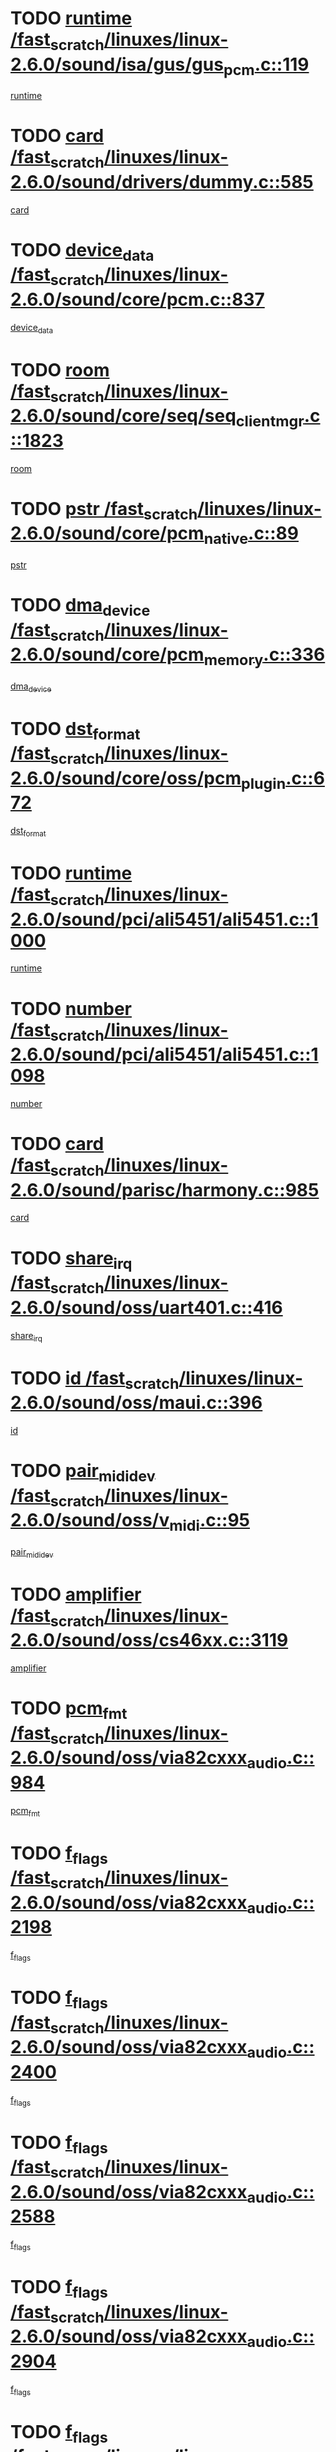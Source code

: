 * TODO [[view:/fast_scratch/linuxes/linux-2.6.0/sound/isa/gus/gus_pcm.c::face=ovl-face1::linb=119::colb=5::cole=14][runtime /fast_scratch/linuxes/linux-2.6.0/sound/isa/gus/gus_pcm.c::119]]
[[view:/fast_scratch/linuxes/linux-2.6.0/sound/isa/gus/gus_pcm.c::face=ovl-face2::linb=108::colb=30::cole=39][runtime]]
* TODO [[view:/fast_scratch/linuxes/linux-2.6.0/sound/drivers/dummy.c::face=ovl-face1::linb=585::colb=12::cole=17][card /fast_scratch/linuxes/linux-2.6.0/sound/drivers/dummy.c::585]]
[[view:/fast_scratch/linuxes/linux-2.6.0/sound/drivers/dummy.c::face=ovl-face2::linb=581::colb=20::cole=25][card]]
* TODO [[view:/fast_scratch/linuxes/linux-2.6.0/sound/core/pcm.c::face=ovl-face1::linb=837::colb=27::cole=33][device_data /fast_scratch/linuxes/linux-2.6.0/sound/core/pcm.c::837]]
[[view:/fast_scratch/linuxes/linux-2.6.0/sound/core/pcm.c::face=ovl-face2::linb=835::colb=44::cole=50][device_data]]
* TODO [[view:/fast_scratch/linuxes/linux-2.6.0/sound/core/seq/seq_clientmgr.c::face=ovl-face1::linb=1823::colb=5::cole=15][room /fast_scratch/linuxes/linux-2.6.0/sound/core/seq/seq_clientmgr.c::1823]]
[[view:/fast_scratch/linuxes/linux-2.6.0/sound/core/seq/seq_clientmgr.c::face=ovl-face2::linb=1821::colb=20::cole=30][room]]
* TODO [[view:/fast_scratch/linuxes/linux-2.6.0/sound/core/pcm_native.c::face=ovl-face1::linb=89::colb=12::cole=21][pstr /fast_scratch/linuxes/linux-2.6.0/sound/core/pcm_native.c::89]]
[[view:/fast_scratch/linuxes/linux-2.6.0/sound/core/pcm_native.c::face=ovl-face2::linb=87::colb=23::cole=32][pstr]]
* TODO [[view:/fast_scratch/linuxes/linux-2.6.0/sound/core/pcm_memory.c::face=ovl-face1::linb=336::colb=12::cole=21][dma_device /fast_scratch/linuxes/linux-2.6.0/sound/core/pcm_memory.c::336]]
[[view:/fast_scratch/linuxes/linux-2.6.0/sound/core/pcm_memory.c::face=ovl-face2::linb=335::colb=12::cole=21][dma_device]]
* TODO [[view:/fast_scratch/linuxes/linux-2.6.0/sound/core/oss/pcm_plugin.c::face=ovl-face1::linb=672::colb=6::cole=12][dst_format /fast_scratch/linuxes/linux-2.6.0/sound/core/oss/pcm_plugin.c::672]]
[[view:/fast_scratch/linuxes/linux-2.6.0/sound/core/oss/pcm_plugin.c::face=ovl-face2::linb=666::colb=18::cole=24][dst_format]]
* TODO [[view:/fast_scratch/linuxes/linux-2.6.0/sound/pci/ali5451/ali5451.c::face=ovl-face1::linb=1000::colb=20::cole=37][runtime /fast_scratch/linuxes/linux-2.6.0/sound/pci/ali5451/ali5451.c::1000]]
[[view:/fast_scratch/linuxes/linux-2.6.0/sound/pci/ali5451/ali5451.c::face=ovl-face2::linb=995::colb=11::cole=28][runtime]]
* TODO [[view:/fast_scratch/linuxes/linux-2.6.0/sound/pci/ali5451/ali5451.c::face=ovl-face1::linb=1098::colb=5::cole=11][number /fast_scratch/linuxes/linux-2.6.0/sound/pci/ali5451/ali5451.c::1098]]
[[view:/fast_scratch/linuxes/linux-2.6.0/sound/pci/ali5451/ali5451.c::face=ovl-face2::linb=1097::colb=43::cole=49][number]]
* TODO [[view:/fast_scratch/linuxes/linux-2.6.0/sound/parisc/harmony.c::face=ovl-face1::linb=985::colb=12::cole=19][card /fast_scratch/linuxes/linux-2.6.0/sound/parisc/harmony.c::985]]
[[view:/fast_scratch/linuxes/linux-2.6.0/sound/parisc/harmony.c::face=ovl-face2::linb=982::colb=20::cole=27][card]]
* TODO [[view:/fast_scratch/linuxes/linux-2.6.0/sound/oss/uart401.c::face=ovl-face1::linb=416::colb=5::cole=9][share_irq /fast_scratch/linuxes/linux-2.6.0/sound/oss/uart401.c::416]]
[[view:/fast_scratch/linuxes/linux-2.6.0/sound/oss/uart401.c::face=ovl-face2::linb=414::colb=6::cole=10][share_irq]]
* TODO [[view:/fast_scratch/linuxes/linux-2.6.0/sound/oss/maui.c::face=ovl-face1::linb=396::colb=6::cole=11][id /fast_scratch/linuxes/linux-2.6.0/sound/oss/maui.c::396]]
[[view:/fast_scratch/linuxes/linux-2.6.0/sound/oss/maui.c::face=ovl-face2::linb=394::colb=2::cole=7][id]]
* TODO [[view:/fast_scratch/linuxes/linux-2.6.0/sound/oss/v_midi.c::face=ovl-face1::linb=95::colb=5::cole=9][pair_mididev /fast_scratch/linuxes/linux-2.6.0/sound/oss/v_midi.c::95]]
[[view:/fast_scratch/linuxes/linux-2.6.0/sound/oss/v_midi.c::face=ovl-face2::linb=93::colb=31::cole=35][pair_mididev]]
* TODO [[view:/fast_scratch/linuxes/linux-2.6.0/sound/oss/cs46xx.c::face=ovl-face1::linb=3119::colb=5::cole=9][amplifier /fast_scratch/linuxes/linux-2.6.0/sound/oss/cs46xx.c::3119]]
[[view:/fast_scratch/linuxes/linux-2.6.0/sound/oss/cs46xx.c::face=ovl-face2::linb=3118::colb=9::cole=13][amplifier]]
* TODO [[view:/fast_scratch/linuxes/linux-2.6.0/sound/oss/via82cxxx_audio.c::face=ovl-face1::linb=984::colb=9::cole=13][pcm_fmt /fast_scratch/linuxes/linux-2.6.0/sound/oss/via82cxxx_audio.c::984]]
[[view:/fast_scratch/linuxes/linux-2.6.0/sound/oss/via82cxxx_audio.c::face=ovl-face2::linb=982::colb=3::cole=7][pcm_fmt]]
* TODO [[view:/fast_scratch/linuxes/linux-2.6.0/sound/oss/via82cxxx_audio.c::face=ovl-face1::linb=2198::colb=9::cole=13][f_flags /fast_scratch/linuxes/linux-2.6.0/sound/oss/via82cxxx_audio.c::2198]]
[[view:/fast_scratch/linuxes/linux-2.6.0/sound/oss/via82cxxx_audio.c::face=ovl-face2::linb=2194::colb=17::cole=21][f_flags]]
* TODO [[view:/fast_scratch/linuxes/linux-2.6.0/sound/oss/via82cxxx_audio.c::face=ovl-face1::linb=2400::colb=9::cole=13][f_flags /fast_scratch/linuxes/linux-2.6.0/sound/oss/via82cxxx_audio.c::2400]]
[[view:/fast_scratch/linuxes/linux-2.6.0/sound/oss/via82cxxx_audio.c::face=ovl-face2::linb=2394::colb=17::cole=21][f_flags]]
* TODO [[view:/fast_scratch/linuxes/linux-2.6.0/sound/oss/via82cxxx_audio.c::face=ovl-face1::linb=2588::colb=9::cole=13][f_flags /fast_scratch/linuxes/linux-2.6.0/sound/oss/via82cxxx_audio.c::2588]]
[[view:/fast_scratch/linuxes/linux-2.6.0/sound/oss/via82cxxx_audio.c::face=ovl-face2::linb=2583::colb=17::cole=21][f_flags]]
* TODO [[view:/fast_scratch/linuxes/linux-2.6.0/sound/oss/via82cxxx_audio.c::face=ovl-face1::linb=2904::colb=9::cole=13][f_flags /fast_scratch/linuxes/linux-2.6.0/sound/oss/via82cxxx_audio.c::2904]]
[[view:/fast_scratch/linuxes/linux-2.6.0/sound/oss/via82cxxx_audio.c::face=ovl-face2::linb=2902::colb=17::cole=21][f_flags]]
* TODO [[view:/fast_scratch/linuxes/linux-2.6.0/sound/oss/via82cxxx_audio.c::face=ovl-face1::linb=3358::colb=9::cole=13][f_flags /fast_scratch/linuxes/linux-2.6.0/sound/oss/via82cxxx_audio.c::3358]]
[[view:/fast_scratch/linuxes/linux-2.6.0/sound/oss/via82cxxx_audio.c::face=ovl-face2::linb=3353::colb=17::cole=21][f_flags]]
* TODO [[view:/fast_scratch/linuxes/linux-2.6.0/sound/oss/rme96xx.c::face=ovl-face1::linb=1542::colb=4::cole=7][outchannels /fast_scratch/linuxes/linux-2.6.0/sound/oss/rme96xx.c::1542]]
[[view:/fast_scratch/linuxes/linux-2.6.0/sound/oss/rme96xx.c::face=ovl-face2::linb=1537::colb=17::cole=20][outchannels]]
* TODO [[view:/fast_scratch/linuxes/linux-2.6.0/sound/oss/rme96xx.c::face=ovl-face1::linb=1610::colb=4::cole=7][inchannels /fast_scratch/linuxes/linux-2.6.0/sound/oss/rme96xx.c::1610]]
[[view:/fast_scratch/linuxes/linux-2.6.0/sound/oss/rme96xx.c::face=ovl-face2::linb=1605::colb=17::cole=20][inchannels]]
* TODO [[view:/fast_scratch/linuxes/linux-2.6.0/mm/mprotect.c::face=ovl-face1::linb=119::colb=15::cole=18][vm_mm /fast_scratch/linuxes/linux-2.6.0/mm/mprotect.c::119]]
[[view:/fast_scratch/linuxes/linux-2.6.0/mm/mprotect.c::face=ovl-face2::linb=117::colb=25::cole=28][vm_mm]]
* TODO [[view:/fast_scratch/linuxes/linux-2.6.0/lib/zlib_inflate/inflate.c::face=ovl-face1::linb=56::colb=6::cole=7][workspace /fast_scratch/linuxes/linux-2.6.0/lib/zlib_inflate/inflate.c::56]]
[[view:/fast_scratch/linuxes/linux-2.6.0/lib/zlib_inflate/inflate.c::face=ovl-face2::linb=52::colb=41::cole=42][workspace]]
* TODO [[view:/fast_scratch/linuxes/linux-2.6.0/drivers/ide/ide-disk.c::face=ovl-face1::linb=843::colb=5::cole=10][mult_count /fast_scratch/linuxes/linux-2.6.0/drivers/ide/ide-disk.c::843]]
[[view:/fast_scratch/linuxes/linux-2.6.0/drivers/ide/ide-disk.c::face=ovl-face2::linb=839::colb=10::cole=15][mult_count]]
[[view:/fast_scratch/linuxes/linux-2.6.0/drivers/ide/ide-disk.c::face=ovl-face2::linb=839::colb=30::cole=35][mult_count]]
* TODO [[view:/fast_scratch/linuxes/linux-2.6.0/drivers/ide/ide-io.c::face=ovl-face1::linb=1024::colb=5::cole=12][bi_sector /fast_scratch/linuxes/linux-2.6.0/drivers/ide/ide-io.c::1024]]
[[view:/fast_scratch/linuxes/linux-2.6.0/drivers/ide/ide-io.c::face=ovl-face2::linb=1021::colb=14::cole=21][bi_sector]]
* TODO [[view:/fast_scratch/linuxes/linux-2.6.0/drivers/ide/pci/hpt366.c::face=ovl-face1::linb=684::colb=6::cole=10][channel /fast_scratch/linuxes/linux-2.6.0/drivers/ide/pci/hpt366.c::684]]
[[view:/fast_scratch/linuxes/linux-2.6.0/drivers/ide/pci/hpt366.c::face=ovl-face2::linb=682::colb=28::cole=32][channel]]
* TODO [[view:/fast_scratch/linuxes/linux-2.6.0/drivers/ide/pci/hpt366.c::face=ovl-face1::linb=720::colb=6::cole=10][pci_dev /fast_scratch/linuxes/linux-2.6.0/drivers/ide/pci/hpt366.c::720]]
[[view:/fast_scratch/linuxes/linux-2.6.0/drivers/ide/pci/hpt366.c::face=ovl-face2::linb=716::colb=23::cole=27][pci_dev]]
* TODO [[view:/fast_scratch/linuxes/linux-2.6.0/drivers/ide/pci/pdc202xx_old.c::face=ovl-face1::linb=689::colb=6::cole=10][INB /fast_scratch/linuxes/linux-2.6.0/drivers/ide/pci/pdc202xx_old.c::689]]
[[view:/fast_scratch/linuxes/linux-2.6.0/drivers/ide/pci/pdc202xx_old.c::face=ovl-face2::linb=687::colb=13::cole=17][INB]]
* TODO [[view:/fast_scratch/linuxes/linux-2.6.0/drivers/message/fusion/mptbase.c::face=ovl-face1::linb=602::colb=7::cole=12][u /fast_scratch/linuxes/linux-2.6.0/drivers/message/fusion/mptbase.c::602]]
[[view:/fast_scratch/linuxes/linux-2.6.0/drivers/message/fusion/mptbase.c::face=ovl-face2::linb=550::colb=8::cole=13][u]]
* TODO [[view:/fast_scratch/linuxes/linux-2.6.0/drivers/message/fusion/mptctl.c::face=ovl-face1::linb=357::colb=5::cole=10][ioc /fast_scratch/linuxes/linux-2.6.0/drivers/message/fusion/mptctl.c::357]]
[[view:/fast_scratch/linuxes/linux-2.6.0/drivers/message/fusion/mptctl.c::face=ovl-face2::linb=356::colb=4::cole=9][ioc]]
* TODO [[view:/fast_scratch/linuxes/linux-2.6.0/drivers/message/i2o/i2o_core.c::face=ovl-face1::linb=406::colb=6::cole=14][dev_del_notify /fast_scratch/linuxes/linux-2.6.0/drivers/message/i2o/i2o_core.c::406]]
[[view:/fast_scratch/linuxes/linux-2.6.0/drivers/message/i2o/i2o_core.c::face=ovl-face2::linb=405::colb=3::cole=11][dev_del_notify]]
* TODO [[view:/fast_scratch/linuxes/linux-2.6.0/drivers/message/i2o/i2o_core.c::face=ovl-face1::linb=606::colb=6::cole=21][iop_state /fast_scratch/linuxes/linux-2.6.0/drivers/message/i2o/i2o_core.c::606]]
[[view:/fast_scratch/linuxes/linux-2.6.0/drivers/message/i2o/i2o_core.c::face=ovl-face2::linb=540::colb=4::cole=19][iop_state]]
* TODO [[view:/fast_scratch/linuxes/linux-2.6.0/drivers/acpi/processor.c::face=ovl-face1::linb=949::colb=6::cole=8][throttling /fast_scratch/linuxes/linux-2.6.0/drivers/acpi/processor.c::949]]
[[view:/fast_scratch/linuxes/linux-2.6.0/drivers/acpi/processor.c::face=ovl-face2::linb=945::colb=2::cole=4][throttling]]
[[view:/fast_scratch/linuxes/linux-2.6.0/drivers/acpi/processor.c::face=ovl-face2::linb=946::colb=2::cole=4][throttling]]
[[view:/fast_scratch/linuxes/linux-2.6.0/drivers/acpi/processor.c::face=ovl-face2::linb=947::colb=2::cole=4][throttling]]
* TODO [[view:/fast_scratch/linuxes/linux-2.6.0/drivers/acpi/thermal.c::face=ovl-face1::linb=664::colb=6::cole=8][state /fast_scratch/linuxes/linux-2.6.0/drivers/acpi/thermal.c::664]]
[[view:/fast_scratch/linuxes/linux-2.6.0/drivers/acpi/thermal.c::face=ovl-face2::linb=660::colb=35::cole=37][state]]
* TODO [[view:/fast_scratch/linuxes/linux-2.6.0/drivers/media/dvb/ttpci/av7110.c::face=ovl-face1::linb=4796::colb=13::cole=19][debi_virt /fast_scratch/linuxes/linux-2.6.0/drivers/media/dvb/ttpci/av7110.c::4796]]
[[view:/fast_scratch/linuxes/linux-2.6.0/drivers/media/dvb/ttpci/av7110.c::face=ovl-face2::linb=4610::colb=6::cole=12][debi_virt]]
* TODO [[view:/fast_scratch/linuxes/linux-2.6.0/drivers/s390/block/dasd.c::face=ovl-face1::linb=1000::colb=6::cole=24][ebcname /fast_scratch/linuxes/linux-2.6.0/drivers/s390/block/dasd.c::1000]]
[[view:/fast_scratch/linuxes/linux-2.6.0/drivers/s390/block/dasd.c::face=ovl-face2::linb=953::colb=13::cole=31][ebcname]]
* TODO [[view:/fast_scratch/linuxes/linux-2.6.0/drivers/s390/block/dasd_proc.c::face=ovl-face1::linb=64::colb=5::cole=11][cdev /fast_scratch/linuxes/linux-2.6.0/drivers/s390/block/dasd_proc.c::64]]
[[view:/fast_scratch/linuxes/linux-2.6.0/drivers/s390/block/dasd_proc.c::face=ovl-face2::linb=62::colb=21::cole=27][cdev]]
* TODO [[view:/fast_scratch/linuxes/linux-2.6.0/drivers/s390/block/dasd_proc.c::face=ovl-face1::linb=83::colb=10::cole=16][ro_flag /fast_scratch/linuxes/linux-2.6.0/drivers/s390/block/dasd_proc.c::83]]
[[view:/fast_scratch/linuxes/linux-2.6.0/drivers/s390/block/dasd_proc.c::face=ovl-face2::linb=80::colb=10::cole=16][ro_flag]]
* TODO [[view:/fast_scratch/linuxes/linux-2.6.0/drivers/s390/block/dasd_ioctl.c::face=ovl-face1::linb=403::colb=5::cole=23][fill_info /fast_scratch/linuxes/linux-2.6.0/drivers/s390/block/dasd_ioctl.c::403]]
[[view:/fast_scratch/linuxes/linux-2.6.0/drivers/s390/block/dasd_ioctl.c::face=ovl-face2::linb=375::colb=6::cole=24][fill_info]]
* TODO [[view:/fast_scratch/linuxes/linux-2.6.0/drivers/s390/char/tape_34xx.c::face=ovl-face1::linb=226::colb=6::cole=13][op /fast_scratch/linuxes/linux-2.6.0/drivers/s390/char/tape_34xx.c::226]]
[[view:/fast_scratch/linuxes/linux-2.6.0/drivers/s390/char/tape_34xx.c::face=ovl-face2::linb=222::colb=5::cole=12][op]]
* TODO [[view:/fast_scratch/linuxes/linux-2.6.0/drivers/s390/scsi/zfcp_erp.c::face=ovl-face1::linb=869::colb=5::cole=15][action /fast_scratch/linuxes/linux-2.6.0/drivers/s390/scsi/zfcp_erp.c::869]]
[[view:/fast_scratch/linuxes/linux-2.6.0/drivers/s390/scsi/zfcp_erp.c::face=ovl-face2::linb=867::colb=35::cole=45][action]]
* TODO [[view:/fast_scratch/linuxes/linux-2.6.0/drivers/s390/scsi/zfcp_fsf.c::face=ovl-face1::linb=511::colb=6::cole=19][prefix /fast_scratch/linuxes/linux-2.6.0/drivers/s390/scsi/zfcp_fsf.c::511]]
[[view:/fast_scratch/linuxes/linux-2.6.0/drivers/s390/scsi/zfcp_fsf.c::face=ovl-face2::linb=405::colb=9::cole=22][prefix]]
* TODO [[view:/fast_scratch/linuxes/linux-2.6.0/drivers/s390/net/ctctty.c::face=ovl-face1::linb=493::colb=6::cole=9][name /fast_scratch/linuxes/linux-2.6.0/drivers/s390/net/ctctty.c::493]]
[[view:/fast_scratch/linuxes/linux-2.6.0/drivers/s390/net/ctctty.c::face=ovl-face2::linb=491::colb=34::cole=37][name]]
* TODO [[view:/fast_scratch/linuxes/linux-2.6.0/drivers/s390/net/ctcmain.c::face=ovl-face1::linb=1901::colb=6::cole=8][id /fast_scratch/linuxes/linux-2.6.0/drivers/s390/net/ctcmain.c::1901]]
[[view:/fast_scratch/linuxes/linux-2.6.0/drivers/s390/net/ctcmain.c::face=ovl-face2::linb=1900::colb=21::cole=23][id]]
* TODO [[view:/fast_scratch/linuxes/linux-2.6.0/drivers/s390/net/ctcmain.c::face=ovl-face1::linb=1901::colb=6::cole=8][type /fast_scratch/linuxes/linux-2.6.0/drivers/s390/net/ctcmain.c::1901]]
[[view:/fast_scratch/linuxes/linux-2.6.0/drivers/s390/net/ctcmain.c::face=ovl-face2::linb=1900::colb=29::cole=31][type]]
* TODO [[view:/fast_scratch/linuxes/linux-2.6.0/drivers/s390/net/netiucv.c::face=ovl-face1::linb=555::colb=6::cole=18][priv /fast_scratch/linuxes/linux-2.6.0/drivers/s390/net/netiucv.c::555]]
[[view:/fast_scratch/linuxes/linux-2.6.0/drivers/s390/net/netiucv.c::face=ovl-face2::linb=548::colb=55::cole=67][priv]]
* TODO [[view:/fast_scratch/linuxes/linux-2.6.0/drivers/s390/net/netiucv.c::face=ovl-face1::linb=595::colb=5::cole=9][timer /fast_scratch/linuxes/linux-2.6.0/drivers/s390/net/netiucv.c::595]]
[[view:/fast_scratch/linuxes/linux-2.6.0/drivers/s390/net/netiucv.c::face=ovl-face2::linb=594::colb=15::cole=19][timer]]
* TODO [[view:/fast_scratch/linuxes/linux-2.6.0/drivers/video/cg14.c::face=ovl-face1::linb=434::colb=5::cole=9][prom_node /fast_scratch/linuxes/linux-2.6.0/drivers/video/cg14.c::434]]
[[view:/fast_scratch/linuxes/linux-2.6.0/drivers/video/cg14.c::face=ovl-face2::linb=429::colb=32::cole=36][prom_node]]
* TODO [[view:/fast_scratch/linuxes/linux-2.6.0/drivers/video/aty/aty128fb.c::face=ovl-face1::linb=1765::colb=6::cole=10][par /fast_scratch/linuxes/linux-2.6.0/drivers/video/aty/aty128fb.c::1765]]
[[view:/fast_scratch/linuxes/linux-2.6.0/drivers/video/aty/aty128fb.c::face=ovl-face2::linb=1763::colb=28::cole=32][par]]
* TODO [[view:/fast_scratch/linuxes/linux-2.6.0/drivers/video/matrox/matroxfb_base.c::face=ovl-face1::linb=1889::colb=8::cole=11][node /fast_scratch/linuxes/linux-2.6.0/drivers/video/matrox/matroxfb_base.c::1889]]
[[view:/fast_scratch/linuxes/linux-2.6.0/drivers/video/matrox/matroxfb_base.c::face=ovl-face2::linb=1881::colb=11::cole=14][node]]
* TODO [[view:/fast_scratch/linuxes/linux-2.6.0/drivers/video/riva/fbdev.c::face=ovl-face1::linb=1915::colb=6::cole=10][par /fast_scratch/linuxes/linux-2.6.0/drivers/video/riva/fbdev.c::1915]]
[[view:/fast_scratch/linuxes/linux-2.6.0/drivers/video/riva/fbdev.c::face=ovl-face2::linb=1913::colb=44::cole=48][par]]
* TODO [[view:/fast_scratch/linuxes/linux-2.6.0/drivers/video/console/fbcon.c::face=ovl-face1::linb=745::colb=6::cole=8][vc_num /fast_scratch/linuxes/linux-2.6.0/drivers/video/console/fbcon.c::745]]
[[view:/fast_scratch/linuxes/linux-2.6.0/drivers/video/console/fbcon.c::face=ovl-face2::linb=738::colb=5::cole=7][vc_num]]
* TODO [[view:/fast_scratch/linuxes/linux-2.6.0/drivers/video/tgafb.c::face=ovl-face1::linb=1490::colb=6::cole=10][par /fast_scratch/linuxes/linux-2.6.0/drivers/video/tgafb.c::1490]]
[[view:/fast_scratch/linuxes/linux-2.6.0/drivers/video/tgafb.c::face=ovl-face2::linb=1488::colb=23::cole=27][par]]
* TODO [[view:/fast_scratch/linuxes/linux-2.6.0/drivers/block/ataflop.c::face=ovl-face1::linb=1640::colb=7::cole=10][stretch /fast_scratch/linuxes/linux-2.6.0/drivers/block/ataflop.c::1640]]
[[view:/fast_scratch/linuxes/linux-2.6.0/drivers/block/ataflop.c::face=ovl-face2::linb=1633::colb=2::cole=5][stretch]]
* TODO [[view:/fast_scratch/linuxes/linux-2.6.0/drivers/block/as-iosched.c::face=ovl-face1::linb=1040::colb=6::cole=9][state /fast_scratch/linuxes/linux-2.6.0/drivers/block/as-iosched.c::1040]]
[[view:/fast_scratch/linuxes/linux-2.6.0/drivers/block/as-iosched.c::face=ovl-face2::linb=1037::colb=14::cole=17][state]]
* TODO [[view:/fast_scratch/linuxes/linux-2.6.0/drivers/block/DAC960.c::face=ovl-face1::linb=2308::colb=10::cole=28][SCSI_InquiryData /fast_scratch/linuxes/linux-2.6.0/drivers/block/DAC960.c::2308]]
[[view:/fast_scratch/linuxes/linux-2.6.0/drivers/block/DAC960.c::face=ovl-face2::linb=2301::colb=28::cole=46][SCSI_InquiryData]]
* TODO [[view:/fast_scratch/linuxes/linux-2.6.0/drivers/mtd/maps/integrator-flash.c::face=ovl-face1::linb=146::colb=6::cole=15][owner /fast_scratch/linuxes/linux-2.6.0/drivers/mtd/maps/integrator-flash.c::146]]
[[view:/fast_scratch/linuxes/linux-2.6.0/drivers/mtd/maps/integrator-flash.c::face=ovl-face2::linb=129::colb=1::cole=10][owner]]
* TODO [[view:/fast_scratch/linuxes/linux-2.6.0/drivers/mtd/maps/pcmciamtd.c::face=ovl-face1::linb=857::colb=6::cole=10][next /fast_scratch/linuxes/linux-2.6.0/drivers/mtd/maps/pcmciamtd.c::857]]
[[view:/fast_scratch/linuxes/linux-2.6.0/drivers/mtd/maps/pcmciamtd.c::face=ovl-face2::linb=856::colb=13::cole=17][next]]
* TODO [[view:/fast_scratch/linuxes/linux-2.6.0/drivers/char/n_hdlc.c::face=ovl-face1::linb=235::colb=5::cole=8][write_wait /fast_scratch/linuxes/linux-2.6.0/drivers/char/n_hdlc.c::235]]
[[view:/fast_scratch/linuxes/linux-2.6.0/drivers/char/n_hdlc.c::face=ovl-face2::linb=233::colb=25::cole=28][write_wait]]
* TODO [[view:/fast_scratch/linuxes/linux-2.6.0/drivers/char/esp.c::face=ovl-face1::linb=1238::colb=6::cole=9][name /fast_scratch/linuxes/linux-2.6.0/drivers/char/esp.c::1238]]
[[view:/fast_scratch/linuxes/linux-2.6.0/drivers/char/esp.c::face=ovl-face2::linb=1235::colb=33::cole=36][name]]
* TODO [[view:/fast_scratch/linuxes/linux-2.6.0/drivers/char/esp.c::face=ovl-face1::linb=1283::colb=6::cole=9][name /fast_scratch/linuxes/linux-2.6.0/drivers/char/esp.c::1283]]
[[view:/fast_scratch/linuxes/linux-2.6.0/drivers/char/esp.c::face=ovl-face2::linb=1280::colb=33::cole=36][name]]
* TODO [[view:/fast_scratch/linuxes/linux-2.6.0/drivers/char/amiserial.c::face=ovl-face1::linb=876::colb=6::cole=9][name /fast_scratch/linuxes/linux-2.6.0/drivers/char/amiserial.c::876]]
[[view:/fast_scratch/linuxes/linux-2.6.0/drivers/char/amiserial.c::face=ovl-face2::linb=873::colb=33::cole=36][name]]
* TODO [[view:/fast_scratch/linuxes/linux-2.6.0/drivers/char/amiserial.c::face=ovl-face1::linb=926::colb=6::cole=9][name /fast_scratch/linuxes/linux-2.6.0/drivers/char/amiserial.c::926]]
[[view:/fast_scratch/linuxes/linux-2.6.0/drivers/char/amiserial.c::face=ovl-face2::linb=923::colb=33::cole=36][name]]
* TODO [[view:/fast_scratch/linuxes/linux-2.6.0/drivers/char/amiserial.c::face=ovl-face1::linb=2157::colb=5::cole=9][tlet /fast_scratch/linuxes/linux-2.6.0/drivers/char/amiserial.c::2157]]
[[view:/fast_scratch/linuxes/linux-2.6.0/drivers/char/amiserial.c::face=ovl-face2::linb=2151::colb=15::cole=19][tlet]]
* TODO [[view:/fast_scratch/linuxes/linux-2.6.0/drivers/char/amiserial.c::face=ovl-face1::linb=633::colb=5::cole=14][termios /fast_scratch/linuxes/linux-2.6.0/drivers/char/amiserial.c::633]]
[[view:/fast_scratch/linuxes/linux-2.6.0/drivers/char/amiserial.c::face=ovl-face2::linb=629::colb=5::cole=14][termios]]
* TODO [[view:/fast_scratch/linuxes/linux-2.6.0/drivers/char/riscom8.c::face=ovl-face1::linb=1160::colb=6::cole=9][name /fast_scratch/linuxes/linux-2.6.0/drivers/char/riscom8.c::1160]]
[[view:/fast_scratch/linuxes/linux-2.6.0/drivers/char/riscom8.c::face=ovl-face2::linb=1155::colb=29::cole=32][name]]
* TODO [[view:/fast_scratch/linuxes/linux-2.6.0/drivers/char/riscom8.c::face=ovl-face1::linb=1234::colb=6::cole=9][name /fast_scratch/linuxes/linux-2.6.0/drivers/char/riscom8.c::1234]]
[[view:/fast_scratch/linuxes/linux-2.6.0/drivers/char/riscom8.c::face=ovl-face2::linb=1231::colb=29::cole=32][name]]
* TODO [[view:/fast_scratch/linuxes/linux-2.6.0/drivers/char/ipmi/ipmi_msghandler.c::face=ovl-face1::linb=867::colb=6::cole=10][addr_type /fast_scratch/linuxes/linux-2.6.0/drivers/char/ipmi/ipmi_msghandler.c::867]]
[[view:/fast_scratch/linuxes/linux-2.6.0/drivers/char/ipmi/ipmi_msghandler.c::face=ovl-face2::linb=858::colb=13::cole=17][addr_type]]
[[view:/fast_scratch/linuxes/linux-2.6.0/drivers/char/ipmi/ipmi_msghandler.c::face=ovl-face2::linb=859::colb=9::cole=13][addr_type]]
* TODO [[view:/fast_scratch/linuxes/linux-2.6.0/drivers/char/drm/radeon_state.c::face=ovl-face1::linb=1388::colb=7::cole=15][sarea_priv /fast_scratch/linuxes/linux-2.6.0/drivers/char/drm/radeon_state.c::1388]]
[[view:/fast_scratch/linuxes/linux-2.6.0/drivers/char/drm/radeon_state.c::face=ovl-face2::linb=1380::colb=34::cole=42][sarea_priv]]
* TODO [[view:/fast_scratch/linuxes/linux-2.6.0/drivers/char/drm/radeon_state.c::face=ovl-face1::linb=1473::colb=7::cole=15][sarea_priv /fast_scratch/linuxes/linux-2.6.0/drivers/char/drm/radeon_state.c::1473]]
[[view:/fast_scratch/linuxes/linux-2.6.0/drivers/char/drm/radeon_state.c::face=ovl-face2::linb=1464::colb=34::cole=42][sarea_priv]]
* TODO [[view:/fast_scratch/linuxes/linux-2.6.0/drivers/char/drm/radeon_state.c::face=ovl-face1::linb=1698::colb=7::cole=15][sarea_priv /fast_scratch/linuxes/linux-2.6.0/drivers/char/drm/radeon_state.c::1698]]
[[view:/fast_scratch/linuxes/linux-2.6.0/drivers/char/drm/radeon_state.c::face=ovl-face2::linb=1689::colb=34::cole=42][sarea_priv]]
* TODO [[view:/fast_scratch/linuxes/linux-2.6.0/drivers/char/cyclades.c::face=ovl-face1::linb=2744::colb=9::cole=13][line /fast_scratch/linuxes/linux-2.6.0/drivers/char/cyclades.c::2744]]
[[view:/fast_scratch/linuxes/linux-2.6.0/drivers/char/cyclades.c::face=ovl-face2::linb=2741::colb=36::cole=40][line]]
* TODO [[view:/fast_scratch/linuxes/linux-2.6.0/drivers/char/cyclades.c::face=ovl-face1::linb=3166::colb=8::cole=17][termios /fast_scratch/linuxes/linux-2.6.0/drivers/char/cyclades.c::3166]]
[[view:/fast_scratch/linuxes/linux-2.6.0/drivers/char/cyclades.c::face=ovl-face2::linb=3161::colb=12::cole=21][termios]]
* TODO [[view:/fast_scratch/linuxes/linux-2.6.0/drivers/char/cyclades.c::face=ovl-face1::linb=2902::colb=9::cole=12][name /fast_scratch/linuxes/linux-2.6.0/drivers/char/cyclades.c::2902]]
[[view:/fast_scratch/linuxes/linux-2.6.0/drivers/char/cyclades.c::face=ovl-face2::linb=2898::colb=36::cole=39][name]]
* TODO [[view:/fast_scratch/linuxes/linux-2.6.0/drivers/char/cyclades.c::face=ovl-face1::linb=2987::colb=9::cole=12][name /fast_scratch/linuxes/linux-2.6.0/drivers/char/cyclades.c::2987]]
[[view:/fast_scratch/linuxes/linux-2.6.0/drivers/char/cyclades.c::face=ovl-face2::linb=2984::colb=36::cole=39][name]]
* TODO [[view:/fast_scratch/linuxes/linux-2.6.0/drivers/char/isicom.c::face=ovl-face1::linb=1075::colb=6::cole=10][card /fast_scratch/linuxes/linux-2.6.0/drivers/char/isicom.c::1075]]
[[view:/fast_scratch/linuxes/linux-2.6.0/drivers/char/isicom.c::face=ovl-face2::linb=1072::colb=27::cole=31][card]]
* TODO [[view:/fast_scratch/linuxes/linux-2.6.0/drivers/char/isicom.c::face=ovl-face1::linb=1156::colb=6::cole=9][name /fast_scratch/linuxes/linux-2.6.0/drivers/char/isicom.c::1156]]
[[view:/fast_scratch/linuxes/linux-2.6.0/drivers/char/isicom.c::face=ovl-face2::linb=1153::colb=33::cole=36][name]]
* TODO [[view:/fast_scratch/linuxes/linux-2.6.0/drivers/char/isicom.c::face=ovl-face1::linb=1214::colb=6::cole=9][name /fast_scratch/linuxes/linux-2.6.0/drivers/char/isicom.c::1214]]
[[view:/fast_scratch/linuxes/linux-2.6.0/drivers/char/isicom.c::face=ovl-face2::linb=1211::colb=33::cole=36][name]]
* TODO [[view:/fast_scratch/linuxes/linux-2.6.0/drivers/char/synclink.c::face=ovl-face1::linb=2069::colb=6::cole=9][name /fast_scratch/linuxes/linux-2.6.0/drivers/char/synclink.c::2069]]
[[view:/fast_scratch/linuxes/linux-2.6.0/drivers/char/synclink.c::face=ovl-face2::linb=2066::colb=31::cole=34][name]]
* TODO [[view:/fast_scratch/linuxes/linux-2.6.0/drivers/char/synclink.c::face=ovl-face1::linb=2160::colb=6::cole=9][name /fast_scratch/linuxes/linux-2.6.0/drivers/char/synclink.c::2160]]
[[view:/fast_scratch/linuxes/linux-2.6.0/drivers/char/synclink.c::face=ovl-face2::linb=2157::colb=31::cole=34][name]]
* TODO [[view:/fast_scratch/linuxes/linux-2.6.0/drivers/char/synclink.c::face=ovl-face1::linb=1393::colb=9::cole=18][hw_stopped /fast_scratch/linuxes/linux-2.6.0/drivers/char/synclink.c::1393]]
[[view:/fast_scratch/linuxes/linux-2.6.0/drivers/char/synclink.c::face=ovl-face2::linb=1389::colb=7::cole=16][hw_stopped]]
* TODO [[view:/fast_scratch/linuxes/linux-2.6.0/drivers/char/synclink.c::face=ovl-face1::linb=1403::colb=9::cole=18][hw_stopped /fast_scratch/linuxes/linux-2.6.0/drivers/char/synclink.c::1403]]
[[view:/fast_scratch/linuxes/linux-2.6.0/drivers/char/synclink.c::face=ovl-face2::linb=1389::colb=7::cole=16][hw_stopped]]
* TODO [[view:/fast_scratch/linuxes/linux-2.6.0/drivers/char/mxser.c::face=ovl-face1::linb=831::colb=6::cole=9][driver_data /fast_scratch/linuxes/linux-2.6.0/drivers/char/mxser.c::831]]
[[view:/fast_scratch/linuxes/linux-2.6.0/drivers/char/mxser.c::face=ovl-face2::linb=828::colb=53::cole=56][driver_data]]
* TODO [[view:/fast_scratch/linuxes/linux-2.6.0/drivers/char/mxser.c::face=ovl-face1::linb=899::colb=6::cole=9][driver_data /fast_scratch/linuxes/linux-2.6.0/drivers/char/mxser.c::899]]
[[view:/fast_scratch/linuxes/linux-2.6.0/drivers/char/mxser.c::face=ovl-face2::linb=896::colb=53::cole=56][driver_data]]
* TODO [[view:/fast_scratch/linuxes/linux-2.6.0/drivers/char/serial167.c::face=ovl-face1::linb=1168::colb=9::cole=12][name /fast_scratch/linuxes/linux-2.6.0/drivers/char/serial167.c::1168]]
[[view:/fast_scratch/linuxes/linux-2.6.0/drivers/char/serial167.c::face=ovl-face2::linb=1165::colb=36::cole=39][name]]
* TODO [[view:/fast_scratch/linuxes/linux-2.6.0/drivers/char/serial167.c::face=ovl-face1::linb=1234::colb=9::cole=12][name /fast_scratch/linuxes/linux-2.6.0/drivers/char/serial167.c::1234]]
[[view:/fast_scratch/linuxes/linux-2.6.0/drivers/char/serial167.c::face=ovl-face2::linb=1230::colb=36::cole=39][name]]
* TODO [[view:/fast_scratch/linuxes/linux-2.6.0/drivers/char/serial167.c::face=ovl-face1::linb=1146::colb=5::cole=14][termios /fast_scratch/linuxes/linux-2.6.0/drivers/char/serial167.c::1146]]
[[view:/fast_scratch/linuxes/linux-2.6.0/drivers/char/serial167.c::face=ovl-face2::linb=930::colb=12::cole=21][termios]]
* TODO [[view:/fast_scratch/linuxes/linux-2.6.0/drivers/char/specialix.c::face=ovl-face1::linb=1501::colb=6::cole=9][name /fast_scratch/linuxes/linux-2.6.0/drivers/char/specialix.c::1501]]
[[view:/fast_scratch/linuxes/linux-2.6.0/drivers/char/specialix.c::face=ovl-face2::linb=1496::colb=29::cole=32][name]]
* TODO [[view:/fast_scratch/linuxes/linux-2.6.0/drivers/char/specialix.c::face=ovl-face1::linb=1573::colb=6::cole=9][name /fast_scratch/linuxes/linux-2.6.0/drivers/char/specialix.c::1573]]
[[view:/fast_scratch/linuxes/linux-2.6.0/drivers/char/specialix.c::face=ovl-face2::linb=1570::colb=29::cole=32][name]]
* TODO [[view:/fast_scratch/linuxes/linux-2.6.0/drivers/char/pcmcia/synclink_cs.c::face=ovl-face1::linb=1747::colb=6::cole=9][driver_data /fast_scratch/linuxes/linux-2.6.0/drivers/char/pcmcia/synclink_cs.c::1747]]
[[view:/fast_scratch/linuxes/linux-2.6.0/drivers/char/pcmcia/synclink_cs.c::face=ovl-face2::linb=1739::colb=36::cole=39][driver_data]]
* TODO [[view:/fast_scratch/linuxes/linux-2.6.0/drivers/char/pcmcia/synclink_cs.c::face=ovl-face1::linb=1679::colb=6::cole=9][name /fast_scratch/linuxes/linux-2.6.0/drivers/char/pcmcia/synclink_cs.c::1679]]
[[view:/fast_scratch/linuxes/linux-2.6.0/drivers/char/pcmcia/synclink_cs.c::face=ovl-face2::linb=1676::colb=33::cole=36][name]]
* TODO [[view:/fast_scratch/linuxes/linux-2.6.0/drivers/char/pcmcia/synclink_cs.c::face=ovl-face1::linb=1242::colb=8::cole=17][hw_stopped /fast_scratch/linuxes/linux-2.6.0/drivers/char/pcmcia/synclink_cs.c::1242]]
[[view:/fast_scratch/linuxes/linux-2.6.0/drivers/char/pcmcia/synclink_cs.c::face=ovl-face2::linb=1238::colb=6::cole=15][hw_stopped]]
* TODO [[view:/fast_scratch/linuxes/linux-2.6.0/drivers/char/pcmcia/synclink_cs.c::face=ovl-face1::linb=1252::colb=8::cole=17][hw_stopped /fast_scratch/linuxes/linux-2.6.0/drivers/char/pcmcia/synclink_cs.c::1252]]
[[view:/fast_scratch/linuxes/linux-2.6.0/drivers/char/pcmcia/synclink_cs.c::face=ovl-face2::linb=1238::colb=6::cole=15][hw_stopped]]
* TODO [[view:/fast_scratch/linuxes/linux-2.6.0/drivers/char/ip2main.c::face=ovl-face1::linb=1569::colb=7::cole=10][closing /fast_scratch/linuxes/linux-2.6.0/drivers/char/ip2main.c::1569]]
[[view:/fast_scratch/linuxes/linux-2.6.0/drivers/char/ip2main.c::face=ovl-face2::linb=1549::colb=1::cole=4][closing]]
* TODO [[view:/fast_scratch/linuxes/linux-2.6.0/drivers/char/vme_scc.c::face=ovl-face1::linb=547::colb=5::cole=17][hw_stopped /fast_scratch/linuxes/linux-2.6.0/drivers/char/vme_scc.c::547]]
[[view:/fast_scratch/linuxes/linux-2.6.0/drivers/char/vme_scc.c::face=ovl-face2::linb=541::colb=3::cole=15][hw_stopped]]
* TODO [[view:/fast_scratch/linuxes/linux-2.6.0/drivers/char/vme_scc.c::face=ovl-face1::linb=547::colb=5::cole=17][stopped /fast_scratch/linuxes/linux-2.6.0/drivers/char/vme_scc.c::547]]
[[view:/fast_scratch/linuxes/linux-2.6.0/drivers/char/vme_scc.c::face=ovl-face2::linb=540::colb=33::cole=45][stopped]]
* TODO [[view:/fast_scratch/linuxes/linux-2.6.0/drivers/char/synclinkmp.c::face=ovl-face1::linb=993::colb=6::cole=9][name /fast_scratch/linuxes/linux-2.6.0/drivers/char/synclinkmp.c::993]]
[[view:/fast_scratch/linuxes/linux-2.6.0/drivers/char/synclinkmp.c::face=ovl-face2::linb=990::colb=24::cole=27][name]]
* TODO [[view:/fast_scratch/linuxes/linux-2.6.0/drivers/char/synclinkmp.c::face=ovl-face1::linb=1082::colb=6::cole=9][name /fast_scratch/linuxes/linux-2.6.0/drivers/char/synclinkmp.c::1082]]
[[view:/fast_scratch/linuxes/linux-2.6.0/drivers/char/synclinkmp.c::face=ovl-face2::linb=1079::colb=24::cole=27][name]]
* TODO [[view:/fast_scratch/linuxes/linux-2.6.0/drivers/char/ser_a2232.c::face=ovl-face1::linb=605::colb=56::cole=68][hw_stopped /fast_scratch/linuxes/linux-2.6.0/drivers/char/ser_a2232.c::605]]
[[view:/fast_scratch/linuxes/linux-2.6.0/drivers/char/ser_a2232.c::face=ovl-face2::linb=591::colb=7::cole=19][hw_stopped]]
* TODO [[view:/fast_scratch/linuxes/linux-2.6.0/drivers/char/ser_a2232.c::face=ovl-face1::linb=605::colb=56::cole=68][stopped /fast_scratch/linuxes/linux-2.6.0/drivers/char/ser_a2232.c::605]]
[[view:/fast_scratch/linuxes/linux-2.6.0/drivers/char/ser_a2232.c::face=ovl-face2::linb=590::colb=7::cole=19][stopped]]
* TODO [[view:/fast_scratch/linuxes/linux-2.6.0/drivers/char/dz.c::face=ovl-face1::linb=688::colb=6::cole=9][driver_data /fast_scratch/linuxes/linux-2.6.0/drivers/char/dz.c::688]]
[[view:/fast_scratch/linuxes/linux-2.6.0/drivers/char/dz.c::face=ovl-face2::linb=684::colb=46::cole=49][driver_data]]
* TODO [[view:/fast_scratch/linuxes/linux-2.6.0/drivers/scsi/ini9100u.c::face=ovl-face1::linb=686::colb=5::cole=9][result /fast_scratch/linuxes/linux-2.6.0/drivers/scsi/ini9100u.c::686]]
[[view:/fast_scratch/linuxes/linux-2.6.0/drivers/scsi/ini9100u.c::face=ovl-face2::linb=684::colb=1::cole=5][result]]
* TODO [[view:/fast_scratch/linuxes/linux-2.6.0/drivers/scsi/eata_pio.c::face=ovl-face1::linb=500::colb=6::cole=8][pid /fast_scratch/linuxes/linux-2.6.0/drivers/scsi/eata_pio.c::500]]
[[view:/fast_scratch/linuxes/linux-2.6.0/drivers/scsi/eata_pio.c::face=ovl-face2::linb=498::colb=73::cole=75][pid]]
* TODO [[view:/fast_scratch/linuxes/linux-2.6.0/drivers/scsi/ncr53c8xx.c::face=ovl-face1::linb=5904::colb=7::cole=9][lp /fast_scratch/linuxes/linux-2.6.0/drivers/scsi/ncr53c8xx.c::5904]]
[[view:/fast_scratch/linuxes/linux-2.6.0/drivers/scsi/ncr53c8xx.c::face=ovl-face2::linb=5898::colb=12::cole=14][lp]]
* TODO [[view:/fast_scratch/linuxes/linux-2.6.0/drivers/scsi/ncr53c8xx.c::face=ovl-face1::linb=4991::colb=5::cole=12][link_ccb /fast_scratch/linuxes/linux-2.6.0/drivers/scsi/ncr53c8xx.c::4991]]
[[view:/fast_scratch/linuxes/linux-2.6.0/drivers/scsi/ncr53c8xx.c::face=ovl-face2::linb=4956::colb=12::cole=19][link_ccb]]
* TODO [[view:/fast_scratch/linuxes/linux-2.6.0/drivers/scsi/arm/acornscsi.c::face=ovl-face1::linb=2254::colb=29::cole=40][device /fast_scratch/linuxes/linux-2.6.0/drivers/scsi/arm/acornscsi.c::2254]]
[[view:/fast_scratch/linuxes/linux-2.6.0/drivers/scsi/arm/acornscsi.c::face=ovl-face2::linb=2209::colb=12::cole=23][device]]
* TODO [[view:/fast_scratch/linuxes/linux-2.6.0/drivers/scsi/fdomain.c::face=ovl-face1::linb=947::colb=30::cole=34][dev /fast_scratch/linuxes/linux-2.6.0/drivers/scsi/fdomain.c::947]]
[[view:/fast_scratch/linuxes/linux-2.6.0/drivers/scsi/fdomain.c::face=ovl-face2::linb=935::colb=27::cole=31][dev]]
* TODO [[view:/fast_scratch/linuxes/linux-2.6.0/drivers/scsi/imm.c::face=ovl-face1::linb=873::colb=9::cole=12][device /fast_scratch/linuxes/linux-2.6.0/drivers/scsi/imm.c::873]]
[[view:/fast_scratch/linuxes/linux-2.6.0/drivers/scsi/imm.c::face=ovl-face2::linb=870::colb=29::cole=32][device]]
* TODO [[view:/fast_scratch/linuxes/linux-2.6.0/drivers/scsi/sg.c::face=ovl-face1::linb=1300::colb=12::cole=15][header /fast_scratch/linuxes/linux-2.6.0/drivers/scsi/sg.c::1300]]
[[view:/fast_scratch/linuxes/linux-2.6.0/drivers/scsi/sg.c::face=ovl-face2::linb=1260::colb=1::cole=4][header]]
[[view:/fast_scratch/linuxes/linux-2.6.0/drivers/scsi/sg.c::face=ovl-face2::linb=1261::colb=34::cole=37][header]]
* TODO [[view:/fast_scratch/linuxes/linux-2.6.0/drivers/scsi/sg.c::face=ovl-face1::linb=1175::colb=18::cole=21][vm_start /fast_scratch/linuxes/linux-2.6.0/drivers/scsi/sg.c::1175]]
[[view:/fast_scratch/linuxes/linux-2.6.0/drivers/scsi/sg.c::face=ovl-face2::linb=1172::colb=38::cole=41][vm_start]]
* TODO [[view:/fast_scratch/linuxes/linux-2.6.0/drivers/scsi/sg.c::face=ovl-face1::linb=1175::colb=18::cole=21][vm_end /fast_scratch/linuxes/linux-2.6.0/drivers/scsi/sg.c::1175]]
[[view:/fast_scratch/linuxes/linux-2.6.0/drivers/scsi/sg.c::face=ovl-face2::linb=1172::colb=24::cole=27][vm_end]]
* TODO [[view:/fast_scratch/linuxes/linux-2.6.0/drivers/scsi/fd_mcs.c::face=ovl-face1::linb=1312::colb=5::cole=10][device /fast_scratch/linuxes/linux-2.6.0/drivers/scsi/fd_mcs.c::1312]]
[[view:/fast_scratch/linuxes/linux-2.6.0/drivers/scsi/fd_mcs.c::face=ovl-face2::linb=1305::colb=27::cole=32][device]]
* TODO [[view:/fast_scratch/linuxes/linux-2.6.0/drivers/scsi/fd_mcs.c::face=ovl-face1::linb=1196::colb=6::cole=11][host /fast_scratch/linuxes/linux-2.6.0/drivers/scsi/fd_mcs.c::1196]]
[[view:/fast_scratch/linuxes/linux-2.6.0/drivers/scsi/fd_mcs.c::face=ovl-face2::linb=1194::colb=27::cole=32][host]]
* TODO [[view:/fast_scratch/linuxes/linux-2.6.0/drivers/scsi/cpqfcTSworker.c::face=ovl-face1::linb=2893::colb=40::cole=58][hostdata /fast_scratch/linuxes/linux-2.6.0/drivers/scsi/cpqfcTSworker.c::2893]]
[[view:/fast_scratch/linuxes/linux-2.6.0/drivers/scsi/cpqfcTSworker.c::face=ovl-face2::linb=2891::colb=20::cole=38][hostdata]]
* TODO [[view:/fast_scratch/linuxes/linux-2.6.0/drivers/scsi/pci2220i.c::face=ovl-face1::linb=1353::colb=6::cole=21][device /fast_scratch/linuxes/linux-2.6.0/drivers/scsi/pci2220i.c::1353]]
[[view:/fast_scratch/linuxes/linux-2.6.0/drivers/scsi/pci2220i.c::face=ovl-face2::linb=1337::colb=26::cole=41][device]]
* TODO [[view:/fast_scratch/linuxes/linux-2.6.0/drivers/scsi/libata-core.c::face=ovl-face1::linb=2098::colb=8::cole=10][scsicmd /fast_scratch/linuxes/linux-2.6.0/drivers/scsi/libata-core.c::2098]]
[[view:/fast_scratch/linuxes/linux-2.6.0/drivers/scsi/libata-core.c::face=ovl-face2::linb=2095::colb=18::cole=20][scsicmd]]
* TODO [[view:/fast_scratch/linuxes/linux-2.6.0/drivers/scsi/dpt_i2o.c::face=ovl-face1::linb=2442::colb=10::cole=25][online /fast_scratch/linuxes/linux-2.6.0/drivers/scsi/dpt_i2o.c::2442]]
[[view:/fast_scratch/linuxes/linux-2.6.0/drivers/scsi/dpt_i2o.c::face=ovl-face2::linb=2439::colb=8::cole=23][online]]
* TODO [[view:/fast_scratch/linuxes/linux-2.6.0/drivers/scsi/dpt_i2o.c::face=ovl-face1::linb=2450::colb=10::cole=25][online /fast_scratch/linuxes/linux-2.6.0/drivers/scsi/dpt_i2o.c::2450]]
[[view:/fast_scratch/linuxes/linux-2.6.0/drivers/scsi/dpt_i2o.c::face=ovl-face2::linb=2439::colb=8::cole=23][online]]
* TODO [[view:/fast_scratch/linuxes/linux-2.6.0/drivers/scsi/tmscsim.c::face=ovl-face1::linb=1617::colb=11::cole=25][pcmd /fast_scratch/linuxes/linux-2.6.0/drivers/scsi/tmscsim.c::1617]]
[[view:/fast_scratch/linuxes/linux-2.6.0/drivers/scsi/tmscsim.c::face=ovl-face2::linb=1614::colb=8::cole=22][pcmd]]
* TODO [[view:/fast_scratch/linuxes/linux-2.6.0/drivers/scsi/3w-xxxx.c::face=ovl-face1::linb=1233::colb=7::cole=13][registers /fast_scratch/linuxes/linux-2.6.0/drivers/scsi/3w-xxxx.c::1233]]
[[view:/fast_scratch/linuxes/linux-2.6.0/drivers/scsi/3w-xxxx.c::face=ovl-face2::linb=1183::colb=26::cole=32][registers]]
* TODO [[view:/fast_scratch/linuxes/linux-2.6.0/drivers/scsi/ips.c::face=ovl-face1::linb=2861::colb=7::cole=20][cmnd /fast_scratch/linuxes/linux-2.6.0/drivers/scsi/ips.c::2861]]
[[view:/fast_scratch/linuxes/linux-2.6.0/drivers/scsi/ips.c::face=ovl-face2::linb=2842::colb=28::cole=41][cmnd]]
* TODO [[view:/fast_scratch/linuxes/linux-2.6.0/drivers/scsi/ips.c::face=ovl-face1::linb=2873::colb=7::cole=20][cmnd /fast_scratch/linuxes/linux-2.6.0/drivers/scsi/ips.c::2873]]
[[view:/fast_scratch/linuxes/linux-2.6.0/drivers/scsi/ips.c::face=ovl-face2::linb=2842::colb=28::cole=41][cmnd]]
* TODO [[view:/fast_scratch/linuxes/linux-2.6.0/drivers/scsi/ips.c::face=ovl-face1::linb=3463::colb=8::cole=21][cmnd /fast_scratch/linuxes/linux-2.6.0/drivers/scsi/ips.c::3463]]
[[view:/fast_scratch/linuxes/linux-2.6.0/drivers/scsi/ips.c::face=ovl-face2::linb=3449::colb=29::cole=42][cmnd]]
* TODO [[view:/fast_scratch/linuxes/linux-2.6.0/drivers/scsi/ips.c::face=ovl-face1::linb=3471::colb=8::cole=21][cmnd /fast_scratch/linuxes/linux-2.6.0/drivers/scsi/ips.c::3471]]
[[view:/fast_scratch/linuxes/linux-2.6.0/drivers/scsi/ips.c::face=ovl-face2::linb=3449::colb=29::cole=42][cmnd]]
* TODO [[view:/fast_scratch/linuxes/linux-2.6.0/drivers/scsi/53c7xx.c::face=ovl-face1::linb=3074::colb=4::cole=15][host /fast_scratch/linuxes/linux-2.6.0/drivers/scsi/53c7xx.c::3074]]
[[view:/fast_scratch/linuxes/linux-2.6.0/drivers/scsi/53c7xx.c::face=ovl-face2::linb=3052::colb=29::cole=40][host]]
* TODO [[view:/fast_scratch/linuxes/linux-2.6.0/drivers/atm/he.c::face=ovl-face1::linb=2011::colb=7::cole=15][vci /fast_scratch/linuxes/linux-2.6.0/drivers/atm/he.c::2011]]
[[view:/fast_scratch/linuxes/linux-2.6.0/drivers/atm/he.c::face=ovl-face2::linb=2010::colb=36::cole=44][vci]]
* TODO [[view:/fast_scratch/linuxes/linux-2.6.0/drivers/atm/he.c::face=ovl-face1::linb=2011::colb=7::cole=15][vpi /fast_scratch/linuxes/linux-2.6.0/drivers/atm/he.c::2011]]
[[view:/fast_scratch/linuxes/linux-2.6.0/drivers/atm/he.c::face=ovl-face2::linb=2010::colb=21::cole=29][vpi]]
* TODO [[view:/fast_scratch/linuxes/linux-2.6.0/drivers/atm/he.c::face=ovl-face1::linb=2549::colb=6::cole=12][tx_waitq /fast_scratch/linuxes/linux-2.6.0/drivers/atm/he.c::2549]]
[[view:/fast_scratch/linuxes/linux-2.6.0/drivers/atm/he.c::face=ovl-face2::linb=2367::colb=22::cole=28][tx_waitq]]
* TODO [[view:/fast_scratch/linuxes/linux-2.6.0/drivers/md/md.c::face=ovl-face1::linb=2777::colb=6::cole=10][bdev /fast_scratch/linuxes/linux-2.6.0/drivers/md/md.c::2777]]
[[view:/fast_scratch/linuxes/linux-2.6.0/drivers/md/md.c::face=ovl-face2::linb=2768::colb=8::cole=12][bdev]]
[[view:/fast_scratch/linuxes/linux-2.6.0/drivers/md/md.c::face=ovl-face2::linb=2768::colb=35::cole=39][bdev]]
* TODO [[view:/fast_scratch/linuxes/linux-2.6.0/drivers/cpufreq/cpufreq.c::face=ovl-face1::linb=125::colb=7::cole=21][setpolicy /fast_scratch/linuxes/linux-2.6.0/drivers/cpufreq/cpufreq.c::125]]
[[view:/fast_scratch/linuxes/linux-2.6.0/drivers/cpufreq/cpufreq.c::face=ovl-face2::linb=113::colb=5::cole=19][setpolicy]]
* TODO [[view:/fast_scratch/linuxes/linux-2.6.0/drivers/isdn/hisax/l3dss1.c::face=ovl-face1::linb=2224::colb=15::cole=17][prot /fast_scratch/linuxes/linux-2.6.0/drivers/isdn/hisax/l3dss1.c::2224]]
[[view:/fast_scratch/linuxes/linux-2.6.0/drivers/isdn/hisax/l3dss1.c::face=ovl-face2::linb=2220::colb=7::cole=9][prot]]
* TODO [[view:/fast_scratch/linuxes/linux-2.6.0/drivers/isdn/hisax/l3dss1.c::face=ovl-face1::linb=2229::colb=11::cole=13][prot /fast_scratch/linuxes/linux-2.6.0/drivers/isdn/hisax/l3dss1.c::2229]]
[[view:/fast_scratch/linuxes/linux-2.6.0/drivers/isdn/hisax/l3dss1.c::face=ovl-face2::linb=2220::colb=7::cole=9][prot]]
* TODO [[view:/fast_scratch/linuxes/linux-2.6.0/drivers/isdn/hisax/l3ni1.c::face=ovl-face1::linb=2079::colb=15::cole=17][prot /fast_scratch/linuxes/linux-2.6.0/drivers/isdn/hisax/l3ni1.c::2079]]
[[view:/fast_scratch/linuxes/linux-2.6.0/drivers/isdn/hisax/l3ni1.c::face=ovl-face2::linb=2075::colb=7::cole=9][prot]]
* TODO [[view:/fast_scratch/linuxes/linux-2.6.0/drivers/isdn/hisax/l3ni1.c::face=ovl-face1::linb=2084::colb=11::cole=13][prot /fast_scratch/linuxes/linux-2.6.0/drivers/isdn/hisax/l3ni1.c::2084]]
[[view:/fast_scratch/linuxes/linux-2.6.0/drivers/isdn/hisax/l3ni1.c::face=ovl-face2::linb=2075::colb=7::cole=9][prot]]
* TODO [[view:/fast_scratch/linuxes/linux-2.6.0/drivers/isdn/hardware/eicon/debug.c::face=ovl-face1::linb=1754::colb=12::cole=30][DivaSTraceLibraryStop /fast_scratch/linuxes/linux-2.6.0/drivers/isdn/hardware/eicon/debug.c::1754]]
[[view:/fast_scratch/linuxes/linux-2.6.0/drivers/isdn/hardware/eicon/debug.c::face=ovl-face2::linb=1750::colb=13::cole=31][DivaSTraceLibraryStop]]
* TODO [[view:/fast_scratch/linuxes/linux-2.6.0/drivers/ieee1394/eth1394.c::face=ovl-face1::linb=503::colb=6::cole=13][priv /fast_scratch/linuxes/linux-2.6.0/drivers/ieee1394/eth1394.c::503]]
[[view:/fast_scratch/linuxes/linux-2.6.0/drivers/ieee1394/eth1394.c::face=ovl-face2::linb=499::colb=53::cole=60][priv]]
* TODO [[view:/fast_scratch/linuxes/linux-2.6.0/drivers/serial/mcfserial.c::face=ovl-face1::linb=737::colb=6::cole=9][name /fast_scratch/linuxes/linux-2.6.0/drivers/serial/mcfserial.c::737]]
[[view:/fast_scratch/linuxes/linux-2.6.0/drivers/serial/mcfserial.c::face=ovl-face2::linb=734::colb=33::cole=36][name]]
* TODO [[view:/fast_scratch/linuxes/linux-2.6.0/drivers/serial/serial_core.c::face=ovl-face1::linb=532::colb=5::cole=8][driver_data /fast_scratch/linuxes/linux-2.6.0/drivers/serial/serial_core.c::532]]
[[view:/fast_scratch/linuxes/linux-2.6.0/drivers/serial/serial_core.c::face=ovl-face2::linb=530::colb=28::cole=31][driver_data]]
* TODO [[view:/fast_scratch/linuxes/linux-2.6.0/drivers/serial/serial_core.c::face=ovl-face1::linb=548::colb=6::cole=9][driver_data /fast_scratch/linuxes/linux-2.6.0/drivers/serial/serial_core.c::548]]
[[view:/fast_scratch/linuxes/linux-2.6.0/drivers/serial/serial_core.c::face=ovl-face2::linb=545::colb=28::cole=31][driver_data]]
* TODO [[view:/fast_scratch/linuxes/linux-2.6.0/drivers/serial/68328serial.c::face=ovl-face1::linb=774::colb=6::cole=9][name /fast_scratch/linuxes/linux-2.6.0/drivers/serial/68328serial.c::774]]
[[view:/fast_scratch/linuxes/linux-2.6.0/drivers/serial/68328serial.c::face=ovl-face2::linb=771::colb=33::cole=36][name]]
* TODO [[view:/fast_scratch/linuxes/linux-2.6.0/drivers/serial/68360serial.c::face=ovl-face1::linb=1032::colb=6::cole=9][name /fast_scratch/linuxes/linux-2.6.0/drivers/serial/68360serial.c::1032]]
[[view:/fast_scratch/linuxes/linux-2.6.0/drivers/serial/68360serial.c::face=ovl-face2::linb=1029::colb=33::cole=36][name]]
* TODO [[view:/fast_scratch/linuxes/linux-2.6.0/drivers/serial/68360serial.c::face=ovl-face1::linb=1070::colb=6::cole=9][name /fast_scratch/linuxes/linux-2.6.0/drivers/serial/68360serial.c::1070]]
[[view:/fast_scratch/linuxes/linux-2.6.0/drivers/serial/68360serial.c::face=ovl-face2::linb=1067::colb=33::cole=36][name]]
* TODO [[view:/fast_scratch/linuxes/linux-2.6.0/drivers/serial/68360serial.c::face=ovl-face1::linb=771::colb=5::cole=14][termios /fast_scratch/linuxes/linux-2.6.0/drivers/serial/68360serial.c::771]]
[[view:/fast_scratch/linuxes/linux-2.6.0/drivers/serial/68360serial.c::face=ovl-face2::linb=767::colb=5::cole=14][termios]]
* TODO [[view:/fast_scratch/linuxes/linux-2.6.0/drivers/sbus/char/vfc_i2c.c::face=ovl-face1::linb=117::colb=4::cole=7][instance /fast_scratch/linuxes/linux-2.6.0/drivers/sbus/char/vfc_i2c.c::117]]
[[view:/fast_scratch/linuxes/linux-2.6.0/drivers/sbus/char/vfc_i2c.c::face=ovl-face2::linb=116::colb=9::cole=12][instance]]
* TODO [[view:/fast_scratch/linuxes/linux-2.6.0/drivers/pci/hotplug/cpqphp_pci.c::face=ovl-face1::linb=248::colb=6::cole=29][size /fast_scratch/linuxes/linux-2.6.0/drivers/pci/hotplug/cpqphp_pci.c::248]]
[[view:/fast_scratch/linuxes/linux-2.6.0/drivers/pci/hotplug/cpqphp_pci.c::face=ovl-face2::linb=244::colb=8::cole=31][size]]
* TODO [[view:/fast_scratch/linuxes/linux-2.6.0/drivers/pci/hotplug/cpqphp_pci.c::face=ovl-face1::linb=290::colb=5::cole=28][size /fast_scratch/linuxes/linux-2.6.0/drivers/pci/hotplug/cpqphp_pci.c::290]]
[[view:/fast_scratch/linuxes/linux-2.6.0/drivers/pci/hotplug/cpqphp_pci.c::face=ovl-face2::linb=244::colb=8::cole=31][size]]
* TODO [[view:/fast_scratch/linuxes/linux-2.6.0/drivers/pci/hotplug/cpqphp_pci.c::face=ovl-face1::linb=264::colb=8::cole=31][slots /fast_scratch/linuxes/linux-2.6.0/drivers/pci/hotplug/cpqphp_pci.c::264]]
[[view:/fast_scratch/linuxes/linux-2.6.0/drivers/pci/hotplug/cpqphp_pci.c::face=ovl-face2::linb=256::colb=10::cole=33][slots]]
* TODO [[view:/fast_scratch/linuxes/linux-2.6.0/drivers/pci/hotplug/cpqphp_pci.c::face=ovl-face1::linb=278::colb=9::cole=32][slots /fast_scratch/linuxes/linux-2.6.0/drivers/pci/hotplug/cpqphp_pci.c::278]]
[[view:/fast_scratch/linuxes/linux-2.6.0/drivers/pci/hotplug/cpqphp_pci.c::face=ovl-face2::linb=256::colb=10::cole=33][slots]]
* TODO [[view:/fast_scratch/linuxes/linux-2.6.0/drivers/pci/hotplug/cpqphp_pci.c::face=ovl-face1::linb=283::colb=8::cole=31][slots /fast_scratch/linuxes/linux-2.6.0/drivers/pci/hotplug/cpqphp_pci.c::283]]
[[view:/fast_scratch/linuxes/linux-2.6.0/drivers/pci/hotplug/cpqphp_pci.c::face=ovl-face2::linb=256::colb=10::cole=33][slots]]
* TODO [[view:/fast_scratch/linuxes/linux-2.6.0/drivers/pci/hotplug/ibmphp_pci.c::face=ovl-face1::linb=1397::colb=6::cole=9][busno /fast_scratch/linuxes/linux-2.6.0/drivers/pci/hotplug/ibmphp_pci.c::1397]]
[[view:/fast_scratch/linuxes/linux-2.6.0/drivers/pci/hotplug/ibmphp_pci.c::face=ovl-face2::linb=1395::colb=30::cole=33][busno]]
* TODO [[view:/fast_scratch/linuxes/linux-2.6.0/drivers/pci/hotplug/cpqphp_core.c::face=ovl-face1::linb=567::colb=5::cole=9][device /fast_scratch/linuxes/linux-2.6.0/drivers/pci/hotplug/cpqphp_core.c::567]]
[[view:/fast_scratch/linuxes/linux-2.6.0/drivers/pci/hotplug/cpqphp_core.c::face=ovl-face2::linb=565::colb=11::cole=15][device]]
* TODO [[view:/fast_scratch/linuxes/linux-2.6.0/drivers/pci/hotplug/cpci_hotplug_pci.c::face=ovl-face1::linb=477::colb=4::cole=7][hdr_type /fast_scratch/linuxes/linux-2.6.0/drivers/pci/hotplug/cpci_hotplug_pci.c::477]]
[[view:/fast_scratch/linuxes/linux-2.6.0/drivers/pci/hotplug/cpci_hotplug_pci.c::face=ovl-face2::linb=470::colb=4::cole=7][hdr_type]]
* TODO [[view:/fast_scratch/linuxes/linux-2.6.0/drivers/pci/hotplug/cpci_hotplug_pci.c::face=ovl-face1::linb=536::colb=4::cole=7][node /fast_scratch/linuxes/linux-2.6.0/drivers/pci/hotplug/cpci_hotplug_pci.c::536]]
[[view:/fast_scratch/linuxes/linux-2.6.0/drivers/pci/hotplug/cpci_hotplug_pci.c::face=ovl-face2::linb=533::colb=11::cole=14][node]]
* TODO [[view:/fast_scratch/linuxes/linux-2.6.0/drivers/pci/hotplug/cpqphp_ctrl.c::face=ovl-face1::linb=2733::colb=23::cole=31][next /fast_scratch/linuxes/linux-2.6.0/drivers/pci/hotplug/cpqphp_ctrl.c::2733]]
[[view:/fast_scratch/linuxes/linux-2.6.0/drivers/pci/hotplug/cpqphp_ctrl.c::face=ovl-face2::linb=2595::colb=2::cole=10][next]]
* TODO [[view:/fast_scratch/linuxes/linux-2.6.0/drivers/pci/hotplug/cpqphp_ctrl.c::face=ovl-face1::linb=2617::colb=6::cole=14][length /fast_scratch/linuxes/linux-2.6.0/drivers/pci/hotplug/cpqphp_ctrl.c::2617]]
[[view:/fast_scratch/linuxes/linux-2.6.0/drivers/pci/hotplug/cpqphp_ctrl.c::face=ovl-face2::linb=2542::colb=58::cole=66][length]]
* TODO [[view:/fast_scratch/linuxes/linux-2.6.0/drivers/pci/hotplug/cpqphp_ctrl.c::face=ovl-face1::linb=2641::colb=6::cole=16][length /fast_scratch/linuxes/linux-2.6.0/drivers/pci/hotplug/cpqphp_ctrl.c::2641]]
[[view:/fast_scratch/linuxes/linux-2.6.0/drivers/pci/hotplug/cpqphp_ctrl.c::face=ovl-face2::linb=2544::colb=60::cole=70][length]]
* TODO [[view:/fast_scratch/linuxes/linux-2.6.0/drivers/pci/hotplug/cpqphp_ctrl.c::face=ovl-face1::linb=2599::colb=6::cole=13][length /fast_scratch/linuxes/linux-2.6.0/drivers/pci/hotplug/cpqphp_ctrl.c::2599]]
[[view:/fast_scratch/linuxes/linux-2.6.0/drivers/pci/hotplug/cpqphp_ctrl.c::face=ovl-face2::linb=2540::colb=57::cole=64][length]]
* TODO [[view:/fast_scratch/linuxes/linux-2.6.0/drivers/pci/hotplug/cpqphp_ctrl.c::face=ovl-face1::linb=2947::colb=9::cole=16][length /fast_scratch/linuxes/linux-2.6.0/drivers/pci/hotplug/cpqphp_ctrl.c::2947]]
[[view:/fast_scratch/linuxes/linux-2.6.0/drivers/pci/hotplug/cpqphp_ctrl.c::face=ovl-face2::linb=2943::colb=24::cole=31][length]]
* TODO [[view:/fast_scratch/linuxes/linux-2.6.0/drivers/pci/hotplug/cpqphp_ctrl.c::face=ovl-face1::linb=2599::colb=6::cole=13][base /fast_scratch/linuxes/linux-2.6.0/drivers/pci/hotplug/cpqphp_ctrl.c::2599]]
[[view:/fast_scratch/linuxes/linux-2.6.0/drivers/pci/hotplug/cpqphp_ctrl.c::face=ovl-face2::linb=2540::colb=42::cole=49][base]]
* TODO [[view:/fast_scratch/linuxes/linux-2.6.0/drivers/pci/hotplug/cpqphp_ctrl.c::face=ovl-face1::linb=2947::colb=9::cole=16][base /fast_scratch/linuxes/linux-2.6.0/drivers/pci/hotplug/cpqphp_ctrl.c::2947]]
[[view:/fast_scratch/linuxes/linux-2.6.0/drivers/pci/hotplug/cpqphp_ctrl.c::face=ovl-face2::linb=2943::colb=9::cole=16][base]]
* TODO [[view:/fast_scratch/linuxes/linux-2.6.0/drivers/pci/hotplug/cpqphp_ctrl.c::face=ovl-face1::linb=2599::colb=6::cole=13][next /fast_scratch/linuxes/linux-2.6.0/drivers/pci/hotplug/cpqphp_ctrl.c::2599]]
[[view:/fast_scratch/linuxes/linux-2.6.0/drivers/pci/hotplug/cpqphp_ctrl.c::face=ovl-face2::linb=2540::colb=74::cole=81][next]]
* TODO [[view:/fast_scratch/linuxes/linux-2.6.0/drivers/pci/hotplug/cpqphp_ctrl.c::face=ovl-face1::linb=2947::colb=9::cole=16][next /fast_scratch/linuxes/linux-2.6.0/drivers/pci/hotplug/cpqphp_ctrl.c::2947]]
[[view:/fast_scratch/linuxes/linux-2.6.0/drivers/pci/hotplug/cpqphp_ctrl.c::face=ovl-face2::linb=2943::colb=41::cole=48][next]]
* TODO [[view:/fast_scratch/linuxes/linux-2.6.0/drivers/pci/hotplug/cpqphp_ctrl.c::face=ovl-face1::linb=2641::colb=6::cole=16][base /fast_scratch/linuxes/linux-2.6.0/drivers/pci/hotplug/cpqphp_ctrl.c::2641]]
[[view:/fast_scratch/linuxes/linux-2.6.0/drivers/pci/hotplug/cpqphp_ctrl.c::face=ovl-face2::linb=2544::colb=42::cole=52][base]]
* TODO [[view:/fast_scratch/linuxes/linux-2.6.0/drivers/pci/hotplug/cpqphp_ctrl.c::face=ovl-face1::linb=2641::colb=6::cole=16][next /fast_scratch/linuxes/linux-2.6.0/drivers/pci/hotplug/cpqphp_ctrl.c::2641]]
[[view:/fast_scratch/linuxes/linux-2.6.0/drivers/pci/hotplug/cpqphp_ctrl.c::face=ovl-face2::linb=2544::colb=80::cole=90][next]]
* TODO [[view:/fast_scratch/linuxes/linux-2.6.0/drivers/pci/hotplug/cpqphp_ctrl.c::face=ovl-face1::linb=2617::colb=6::cole=14][base /fast_scratch/linuxes/linux-2.6.0/drivers/pci/hotplug/cpqphp_ctrl.c::2617]]
[[view:/fast_scratch/linuxes/linux-2.6.0/drivers/pci/hotplug/cpqphp_ctrl.c::face=ovl-face2::linb=2542::colb=42::cole=50][base]]
* TODO [[view:/fast_scratch/linuxes/linux-2.6.0/drivers/pci/hotplug/cpqphp_ctrl.c::face=ovl-face1::linb=2617::colb=6::cole=14][next /fast_scratch/linuxes/linux-2.6.0/drivers/pci/hotplug/cpqphp_ctrl.c::2617]]
[[view:/fast_scratch/linuxes/linux-2.6.0/drivers/pci/hotplug/cpqphp_ctrl.c::face=ovl-face2::linb=2542::colb=76::cole=84][next]]
* TODO [[view:/fast_scratch/linuxes/linux-2.6.0/drivers/net/tlan.c::face=ovl-face1::linb=563::colb=5::cole=9][dev /fast_scratch/linuxes/linux-2.6.0/drivers/net/tlan.c::563]]
[[view:/fast_scratch/linuxes/linux-2.6.0/drivers/net/tlan.c::face=ovl-face2::linb=556::colb=22::cole=26][dev]]
* TODO [[view:/fast_scratch/linuxes/linux-2.6.0/drivers/net/znet.c::face=ovl-face1::linb=615::colb=5::cole=8][priv /fast_scratch/linuxes/linux-2.6.0/drivers/net/znet.c::615]]
[[view:/fast_scratch/linuxes/linux-2.6.0/drivers/net/znet.c::face=ovl-face2::linb=610::colb=29::cole=32][priv]]
* TODO [[view:/fast_scratch/linuxes/linux-2.6.0/drivers/net/wan/sdla_chdlc.c::face=ovl-face1::linb=606::colb=5::cole=11][private /fast_scratch/linuxes/linux-2.6.0/drivers/net/wan/sdla_chdlc.c::606]]
[[view:/fast_scratch/linuxes/linux-2.6.0/drivers/net/wan/sdla_chdlc.c::face=ovl-face2::linb=599::colb=16::cole=22][private]]
* TODO [[view:/fast_scratch/linuxes/linux-2.6.0/drivers/net/wan/sdlamain.c::face=ovl-face1::linb=1126::colb=7::cole=11][hw /fast_scratch/linuxes/linux-2.6.0/drivers/net/wan/sdlamain.c::1126]]
[[view:/fast_scratch/linuxes/linux-2.6.0/drivers/net/wan/sdlamain.c::face=ovl-face2::linb=1037::colb=4::cole=8][hw]]
* TODO [[view:/fast_scratch/linuxes/linux-2.6.0/drivers/net/wan/sdlamain.c::face=ovl-face1::linb=1084::colb=16::cole=20][hw /fast_scratch/linuxes/linux-2.6.0/drivers/net/wan/sdlamain.c::1084]]
[[view:/fast_scratch/linuxes/linux-2.6.0/drivers/net/wan/sdlamain.c::face=ovl-face2::linb=1045::colb=23::cole=27][hw]]
* TODO [[view:/fast_scratch/linuxes/linux-2.6.0/drivers/net/wan/comx-proto-lapb.c::face=ovl-face1::linb=124::colb=6::cole=9][priv /fast_scratch/linuxes/linux-2.6.0/drivers/net/wan/comx-proto-lapb.c::124]]
[[view:/fast_scratch/linuxes/linux-2.6.0/drivers/net/wan/comx-proto-lapb.c::face=ovl-face2::linb=121::colb=27::cole=30][priv]]
* TODO [[view:/fast_scratch/linuxes/linux-2.6.0/drivers/net/wan/comx-hw-comx.c::face=ovl-face1::linb=352::colb=5::cole=8][priv /fast_scratch/linuxes/linux-2.6.0/drivers/net/wan/comx-hw-comx.c::352]]
[[view:/fast_scratch/linuxes/linux-2.6.0/drivers/net/wan/comx-hw-comx.c::face=ovl-face2::linb=344::colb=27::cole=30][priv]]
* TODO [[view:/fast_scratch/linuxes/linux-2.6.0/drivers/net/wan/wanpipe_multppp.c::face=ovl-face1::linb=467::colb=5::cole=11][private /fast_scratch/linuxes/linux-2.6.0/drivers/net/wan/wanpipe_multppp.c::467]]
[[view:/fast_scratch/linuxes/linux-2.6.0/drivers/net/wan/wanpipe_multppp.c::face=ovl-face2::linb=460::colb=16::cole=22][private]]
* TODO [[view:/fast_scratch/linuxes/linux-2.6.0/drivers/net/wan/sdla_ppp.c::face=ovl-face1::linb=457::colb=6::cole=12][private /fast_scratch/linuxes/linux-2.6.0/drivers/net/wan/sdla_ppp.c::457]]
[[view:/fast_scratch/linuxes/linux-2.6.0/drivers/net/wan/sdla_ppp.c::face=ovl-face2::linb=450::colb=16::cole=22][private]]
* TODO [[view:/fast_scratch/linuxes/linux-2.6.0/drivers/net/depca.c::face=ovl-face1::linb=1250::colb=5::cole=8][base_addr /fast_scratch/linuxes/linux-2.6.0/drivers/net/depca.c::1250]]
[[view:/fast_scratch/linuxes/linux-2.6.0/drivers/net/depca.c::face=ovl-face2::linb=1248::colb=17::cole=20][base_addr]]
* TODO [[view:/fast_scratch/linuxes/linux-2.6.0/drivers/net/au1000_eth.c::face=ovl-face1::linb=883::colb=6::cole=9][priv /fast_scratch/linuxes/linux-2.6.0/drivers/net/au1000_eth.c::883]]
[[view:/fast_scratch/linuxes/linux-2.6.0/drivers/net/au1000_eth.c::face=ovl-face2::linb=879::colb=56::cole=59][priv]]
* TODO [[view:/fast_scratch/linuxes/linux-2.6.0/drivers/net/defxx.c::face=ovl-face1::linb=438::colb=30::cole=34][dev /fast_scratch/linuxes/linux-2.6.0/drivers/net/defxx.c::438]]
[[view:/fast_scratch/linuxes/linux-2.6.0/drivers/net/defxx.c::face=ovl-face2::linb=434::colb=22::cole=26][dev]]
* TODO [[view:/fast_scratch/linuxes/linux-2.6.0/drivers/net/sunlance.c::face=ovl-face1::linb=1502::colb=5::cole=7][lregs /fast_scratch/linuxes/linux-2.6.0/drivers/net/sunlance.c::1502]]
[[view:/fast_scratch/linuxes/linux-2.6.0/drivers/net/sunlance.c::face=ovl-face2::linb=1345::colb=5::cole=7][lregs]]
* TODO [[view:/fast_scratch/linuxes/linux-2.6.0/drivers/net/pcnet32.c::face=ovl-face1::linb=738::colb=9::cole=10][read_csr /fast_scratch/linuxes/linux-2.6.0/drivers/net/pcnet32.c::738]]
[[view:/fast_scratch/linuxes/linux-2.6.0/drivers/net/pcnet32.c::face=ovl-face2::linb=548::colb=19::cole=20][read_csr]]
[[view:/fast_scratch/linuxes/linux-2.6.0/drivers/net/pcnet32.c::face=ovl-face2::linb=548::colb=46::cole=47][read_csr]]
* TODO [[view:/fast_scratch/linuxes/linux-2.6.0/drivers/net/wireless/arlan-proc.c::face=ovl-face1::linb=621::colb=5::cole=8][procname /fast_scratch/linuxes/linux-2.6.0/drivers/net/wireless/arlan-proc.c::621]]
[[view:/fast_scratch/linuxes/linux-2.6.0/drivers/net/wireless/arlan-proc.c::face=ovl-face2::linb=420::colb=10::cole=13][procname]]
* TODO [[view:/fast_scratch/linuxes/linux-2.6.0/drivers/net/wireless/orinoco_pci.c::face=ovl-face1::linb=280::colb=7::cole=10][priv /fast_scratch/linuxes/linux-2.6.0/drivers/net/wireless/orinoco_pci.c::280]]
[[view:/fast_scratch/linuxes/linux-2.6.0/drivers/net/wireless/orinoco_pci.c::face=ovl-face2::linb=278::colb=32::cole=35][priv]]
* TODO [[view:/fast_scratch/linuxes/linux-2.6.0/drivers/net/rcpci45.c::face=ovl-face1::linb=134::colb=6::cole=9][priv /fast_scratch/linuxes/linux-2.6.0/drivers/net/rcpci45.c::134]]
[[view:/fast_scratch/linuxes/linux-2.6.0/drivers/net/rcpci45.c::face=ovl-face2::linb=132::colb=13::cole=16][priv]]
* TODO [[view:/fast_scratch/linuxes/linux-2.6.0/drivers/net/hp100.c::face=ovl-face1::linb=2284::colb=5::cole=8][priv /fast_scratch/linuxes/linux-2.6.0/drivers/net/hp100.c::2284]]
[[view:/fast_scratch/linuxes/linux-2.6.0/drivers/net/hp100.c::face=ovl-face2::linb=2279::colb=53::cole=56][priv]]
* TODO [[view:/fast_scratch/linuxes/linux-2.6.0/drivers/net/hp100.c::face=ovl-face1::linb=501::colb=5::cole=8][name /fast_scratch/linuxes/linux-2.6.0/drivers/net/hp100.c::501]]
[[view:/fast_scratch/linuxes/linux-2.6.0/drivers/net/hp100.c::face=ovl-face2::linb=498::colb=31::cole=34][name]]
* TODO [[view:/fast_scratch/linuxes/linux-2.6.0/drivers/net/amd8111e.c::face=ovl-face1::linb=1110::colb=4::cole=7][priv /fast_scratch/linuxes/linux-2.6.0/drivers/net/amd8111e.c::1110]]
[[view:/fast_scratch/linuxes/linux-2.6.0/drivers/net/amd8111e.c::face=ovl-face2::linb=1105::colb=28::cole=31][priv]]
* TODO [[view:/fast_scratch/linuxes/linux-2.6.0/drivers/net/pci-skeleton.c::face=ovl-face1::linb=772::colb=9::cole=12][priv /fast_scratch/linuxes/linux-2.6.0/drivers/net/pci-skeleton.c::772]]
[[view:/fast_scratch/linuxes/linux-2.6.0/drivers/net/pci-skeleton.c::face=ovl-face2::linb=769::colb=6::cole=9][priv]]
* TODO [[view:/fast_scratch/linuxes/linux-2.6.0/drivers/net/pci-skeleton.c::face=ovl-face1::linb=1826::colb=9::cole=11][mmio_addr /fast_scratch/linuxes/linux-2.6.0/drivers/net/pci-skeleton.c::1826]]
[[view:/fast_scratch/linuxes/linux-2.6.0/drivers/net/pci-skeleton.c::face=ovl-face2::linb=1822::colb=16::cole=18][mmio_addr]]
* TODO [[view:/fast_scratch/linuxes/linux-2.6.0/drivers/net/pci-skeleton.c::face=ovl-face1::linb=1613::colb=9::cole=12][name /fast_scratch/linuxes/linux-2.6.0/drivers/net/pci-skeleton.c::1613]]
[[view:/fast_scratch/linuxes/linux-2.6.0/drivers/net/pci-skeleton.c::face=ovl-face2::linb=1611::colb=2::cole=5][name]]
* TODO [[view:/fast_scratch/linuxes/linux-2.6.0/drivers/net/8139cp.c::face=ovl-face1::linb=1780::colb=6::cole=9][priv /fast_scratch/linuxes/linux-2.6.0/drivers/net/8139cp.c::1780]]
[[view:/fast_scratch/linuxes/linux-2.6.0/drivers/net/8139cp.c::face=ovl-face2::linb=1778::colb=25::cole=28][priv]]
* TODO [[view:/fast_scratch/linuxes/linux-2.6.0/drivers/net/8139cp.c::face=ovl-face1::linb=1802::colb=6::cole=9][priv /fast_scratch/linuxes/linux-2.6.0/drivers/net/8139cp.c::1802]]
[[view:/fast_scratch/linuxes/linux-2.6.0/drivers/net/8139cp.c::face=ovl-face2::linb=1800::colb=7::cole=10][priv]]
* TODO [[view:/fast_scratch/linuxes/linux-2.6.0/drivers/net/acenic.c::face=ovl-face1::linb=3091::colb=6::cole=8][regs /fast_scratch/linuxes/linux-2.6.0/drivers/net/acenic.c::3091]]
[[view:/fast_scratch/linuxes/linux-2.6.0/drivers/net/acenic.c::face=ovl-face2::linb=2970::colb=25::cole=27][regs]]
* TODO [[view:/fast_scratch/linuxes/linux-2.6.0/drivers/net/tokenring/3c359.c::face=ovl-face1::linb=1037::colb=6::cole=9][priv /fast_scratch/linuxes/linux-2.6.0/drivers/net/tokenring/3c359.c::1037]]
[[view:/fast_scratch/linuxes/linux-2.6.0/drivers/net/tokenring/3c359.c::face=ovl-face2::linb=1033::colb=51::cole=54][priv]]
* TODO [[view:/fast_scratch/linuxes/linux-2.6.0/drivers/net/sis190.c::face=ovl-face1::linb=558::colb=8::cole=11][priv /fast_scratch/linuxes/linux-2.6.0/drivers/net/sis190.c::558]]
[[view:/fast_scratch/linuxes/linux-2.6.0/drivers/net/sis190.c::face=ovl-face2::linb=556::colb=6::cole=9][priv]]
* TODO [[view:/fast_scratch/linuxes/linux-2.6.0/drivers/net/sis190.c::face=ovl-face1::linb=699::colb=8::cole=11][priv /fast_scratch/linuxes/linux-2.6.0/drivers/net/sis190.c::699]]
[[view:/fast_scratch/linuxes/linux-2.6.0/drivers/net/sis190.c::face=ovl-face2::linb=697::colb=56::cole=59][priv]]
* TODO [[view:/fast_scratch/linuxes/linux-2.6.0/drivers/net/sis190.c::face=ovl-face1::linb=1001::colb=8::cole=10][RxDescArray /fast_scratch/linuxes/linux-2.6.0/drivers/net/sis190.c::1001]]
[[view:/fast_scratch/linuxes/linux-2.6.0/drivers/net/sis190.c::face=ovl-face2::linb=998::colb=23::cole=25][RxDescArray]]
* TODO [[view:/fast_scratch/linuxes/linux-2.6.0/drivers/net/sis190.c::face=ovl-face1::linb=961::colb=8::cole=10][cur_tx /fast_scratch/linuxes/linux-2.6.0/drivers/net/sis190.c::961]]
[[view:/fast_scratch/linuxes/linux-2.6.0/drivers/net/sis190.c::face=ovl-face2::linb=958::colb=13::cole=15][cur_tx]]
* TODO [[view:/fast_scratch/linuxes/linux-2.6.0/drivers/net/sk_mca.c::face=ovl-face1::linb=1047::colb=5::cole=8][mem_start /fast_scratch/linuxes/linux-2.6.0/drivers/net/sk_mca.c::1047]]
[[view:/fast_scratch/linuxes/linux-2.6.0/drivers/net/sk_mca.c::face=ovl-face2::linb=1042::colb=5::cole=8][mem_start]]
* TODO [[view:/fast_scratch/linuxes/linux-2.6.0/drivers/net/8139too.c::face=ovl-face1::linb=956::colb=9::cole=12][priv /fast_scratch/linuxes/linux-2.6.0/drivers/net/8139too.c::956]]
[[view:/fast_scratch/linuxes/linux-2.6.0/drivers/net/8139too.c::face=ovl-face2::linb=952::colb=6::cole=9][priv]]
* TODO [[view:/fast_scratch/linuxes/linux-2.6.0/drivers/net/8139too.c::face=ovl-face1::linb=957::colb=9::cole=11][mmio_addr /fast_scratch/linuxes/linux-2.6.0/drivers/net/8139too.c::957]]
[[view:/fast_scratch/linuxes/linux-2.6.0/drivers/net/8139too.c::face=ovl-face2::linb=953::colb=10::cole=12][mmio_addr]]
* TODO [[view:/fast_scratch/linuxes/linux-2.6.0/drivers/net/8139too.c::face=ovl-face1::linb=2003::colb=9::cole=12][name /fast_scratch/linuxes/linux-2.6.0/drivers/net/8139too.c::2003]]
[[view:/fast_scratch/linuxes/linux-2.6.0/drivers/net/8139too.c::face=ovl-face2::linb=2001::colb=3::cole=6][name]]
* TODO [[view:/fast_scratch/linuxes/linux-2.6.0/drivers/net/sun3lance.c::face=ovl-face1::linb=630::colb=5::cole=8][priv /fast_scratch/linuxes/linux-2.6.0/drivers/net/sun3lance.c::630]]
[[view:/fast_scratch/linuxes/linux-2.6.0/drivers/net/sun3lance.c::face=ovl-face2::linb=626::colb=28::cole=31][priv]]
* TODO [[view:/fast_scratch/linuxes/linux-2.6.0/drivers/net/pcmcia/xirc2ps_cs.c::face=ovl-face1::linb=1740::colb=38::cole=41][base_addr /fast_scratch/linuxes/linux-2.6.0/drivers/net/pcmcia/xirc2ps_cs.c::1740]]
[[view:/fast_scratch/linuxes/linux-2.6.0/drivers/net/pcmcia/xirc2ps_cs.c::face=ovl-face2::linb=1737::colb=22::cole=25][base_addr]]
* TODO [[view:/fast_scratch/linuxes/linux-2.6.0/drivers/net/pcmcia/nmclan_cs.c::face=ovl-face1::linb=1125::colb=6::cole=9][base_addr /fast_scratch/linuxes/linux-2.6.0/drivers/net/pcmcia/nmclan_cs.c::1125]]
[[view:/fast_scratch/linuxes/linux-2.6.0/drivers/net/pcmcia/nmclan_cs.c::face=ovl-face2::linb=1121::colb=20::cole=23][base_addr]]
* TODO [[view:/fast_scratch/linuxes/linux-2.6.0/drivers/net/fc/iph5526.c::face=ovl-face1::linb=3807::colb=7::cole=9][base_addr /fast_scratch/linuxes/linux-2.6.0/drivers/net/fc/iph5526.c::3807]]
[[view:/fast_scratch/linuxes/linux-2.6.0/drivers/net/fc/iph5526.c::face=ovl-face2::linb=3784::colb=2::cole=4][base_addr]]
* TODO [[view:/fast_scratch/linuxes/linux-2.6.0/drivers/net/ariadne.c::face=ovl-face1::linb=417::colb=8::cole=11][base_addr /fast_scratch/linuxes/linux-2.6.0/drivers/net/ariadne.c::417]]
[[view:/fast_scratch/linuxes/linux-2.6.0/drivers/net/ariadne.c::face=ovl-face2::linb=412::colb=56::cole=59][base_addr]]
* TODO [[view:/fast_scratch/linuxes/linux-2.6.0/drivers/net/rrunner.c::face=ovl-face1::linb=224::colb=5::cole=9][dev /fast_scratch/linuxes/linux-2.6.0/drivers/net/rrunner.c::224]]
[[view:/fast_scratch/linuxes/linux-2.6.0/drivers/net/rrunner.c::face=ovl-face2::linb=114::colb=22::cole=26][dev]]
* TODO [[view:/fast_scratch/linuxes/linux-2.6.0/drivers/net/bonding/bond_main.c::face=ovl-face1::linb=3038::colb=5::cole=14][name /fast_scratch/linuxes/linux-2.6.0/drivers/net/bonding/bond_main.c::3038]]
[[view:/fast_scratch/linuxes/linux-2.6.0/drivers/net/bonding/bond_main.c::face=ovl-face2::linb=3035::colb=44::cole=53][name]]
* TODO [[view:/fast_scratch/linuxes/linux-2.6.0/drivers/net/eexpress.c::face=ovl-face1::linb=1587::colb=7::cole=10][dmi_addr /fast_scratch/linuxes/linux-2.6.0/drivers/net/eexpress.c::1587]]
[[view:/fast_scratch/linuxes/linux-2.6.0/drivers/net/eexpress.c::face=ovl-face2::linb=1586::colb=43::cole=46][dmi_addr]]
* TODO [[view:/fast_scratch/linuxes/linux-2.6.0/drivers/net/ibmlana.c::face=ovl-face1::linb=928::colb=5::cole=8][mem_start /fast_scratch/linuxes/linux-2.6.0/drivers/net/ibmlana.c::928]]
[[view:/fast_scratch/linuxes/linux-2.6.0/drivers/net/ibmlana.c::face=ovl-face2::linb=924::colb=5::cole=8][mem_start]]
* TODO [[view:/fast_scratch/linuxes/linux-2.6.0/drivers/net/sb1000.c::face=ovl-face1::linb=1003::colb=7::cole=10][priv /fast_scratch/linuxes/linux-2.6.0/drivers/net/sb1000.c::1003]]
[[view:/fast_scratch/linuxes/linux-2.6.0/drivers/net/sb1000.c::face=ovl-face2::linb=1001::colb=54::cole=57][priv]]
* TODO [[view:/fast_scratch/linuxes/linux-2.6.0/drivers/net/sb1000.c::face=ovl-face1::linb=1101::colb=5::cole=8][priv /fast_scratch/linuxes/linux-2.6.0/drivers/net/sb1000.c::1101]]
[[view:/fast_scratch/linuxes/linux-2.6.0/drivers/net/sb1000.c::face=ovl-face2::linb=1095::colb=54::cole=57][priv]]
* TODO [[view:/fast_scratch/linuxes/linux-2.6.0/drivers/net/r8169.c::face=ovl-face1::linb=489::colb=8::cole=11][priv /fast_scratch/linuxes/linux-2.6.0/drivers/net/r8169.c::489]]
[[view:/fast_scratch/linuxes/linux-2.6.0/drivers/net/r8169.c::face=ovl-face2::linb=487::colb=6::cole=9][priv]]
* TODO [[view:/fast_scratch/linuxes/linux-2.6.0/drivers/net/r8169.c::face=ovl-face1::linb=638::colb=8::cole=11][priv /fast_scratch/linuxes/linux-2.6.0/drivers/net/r8169.c::638]]
[[view:/fast_scratch/linuxes/linux-2.6.0/drivers/net/r8169.c::face=ovl-face2::linb=636::colb=30::cole=33][priv]]
* TODO [[view:/fast_scratch/linuxes/linux-2.6.0/drivers/net/r8169.c::face=ovl-face1::linb=877::colb=8::cole=10][cur_tx /fast_scratch/linuxes/linux-2.6.0/drivers/net/r8169.c::877]]
[[view:/fast_scratch/linuxes/linux-2.6.0/drivers/net/r8169.c::face=ovl-face2::linb=874::colb=13::cole=15][cur_tx]]
* TODO [[view:/fast_scratch/linuxes/linux-2.6.0/drivers/net/irda/au1k_ir.c::face=ovl-face1::linb=430::colb=6::cole=9][priv /fast_scratch/linuxes/linux-2.6.0/drivers/net/irda/au1k_ir.c::430]]
[[view:/fast_scratch/linuxes/linux-2.6.0/drivers/net/irda/au1k_ir.c::face=ovl-face2::linb=428::colb=52::cole=55][priv]]
* TODO [[view:/fast_scratch/linuxes/linux-2.6.0/drivers/net/sk_g16.c::face=ovl-face1::linb=1350::colb=8::cole=11][priv /fast_scratch/linuxes/linux-2.6.0/drivers/net/sk_g16.c::1350]]
[[view:/fast_scratch/linuxes/linux-2.6.0/drivers/net/sk_g16.c::face=ovl-face2::linb=1344::colb=37::cole=40][priv]]
* TODO [[view:/fast_scratch/linuxes/linux-2.6.0/drivers/net/gt96100eth.c::face=ovl-face1::linb=1388::colb=5::cole=8][priv /fast_scratch/linuxes/linux-2.6.0/drivers/net/gt96100eth.c::1388]]
[[view:/fast_scratch/linuxes/linux-2.6.0/drivers/net/gt96100eth.c::face=ovl-face2::linb=1384::colb=56::cole=59][priv]]
* TODO [[view:/fast_scratch/linuxes/linux-2.6.0/drivers/net/saa9730.c::face=ovl-face1::linb=1101::colb=5::cole=8][open /fast_scratch/linuxes/linux-2.6.0/drivers/net/saa9730.c::1101]]
[[view:/fast_scratch/linuxes/linux-2.6.0/drivers/net/saa9730.c::face=ovl-face2::linb=1023::colb=1::cole=4][open]]
* TODO [[view:/fast_scratch/linuxes/linux-2.6.0/drivers/net/tulip/dmfe.c::face=ovl-face1::linb=473::colb=6::cole=9][priv /fast_scratch/linuxes/linux-2.6.0/drivers/net/tulip/dmfe.c::473]]
[[view:/fast_scratch/linuxes/linux-2.6.0/drivers/net/tulip/dmfe.c::face=ovl-face2::linb=469::colb=30::cole=33][priv]]
* TODO [[view:/fast_scratch/linuxes/linux-2.6.0/drivers/net/tulip/dmfe.c::face=ovl-face1::linb=739::colb=6::cole=9][base_addr /fast_scratch/linuxes/linux-2.6.0/drivers/net/tulip/dmfe.c::739]]
[[view:/fast_scratch/linuxes/linux-2.6.0/drivers/net/tulip/dmfe.c::face=ovl-face2::linb=734::colb=24::cole=27][base_addr]]
* TODO [[view:/fast_scratch/linuxes/linux-2.6.0/drivers/net/tulip/de2104x.c::face=ovl-face1::linb=2096::colb=6::cole=9][priv /fast_scratch/linuxes/linux-2.6.0/drivers/net/tulip/de2104x.c::2096]]
[[view:/fast_scratch/linuxes/linux-2.6.0/drivers/net/tulip/de2104x.c::face=ovl-face2::linb=2094::colb=25::cole=28][priv]]
* TODO [[view:/fast_scratch/linuxes/linux-2.6.0/drivers/net/sonic.c::face=ovl-face1::linb=171::colb=5::cole=8][base_addr /fast_scratch/linuxes/linux-2.6.0/drivers/net/sonic.c::171]]
[[view:/fast_scratch/linuxes/linux-2.6.0/drivers/net/sonic.c::face=ovl-face2::linb=167::colb=26::cole=29][base_addr]]
* TODO [[view:/fast_scratch/linuxes/linux-2.6.0/drivers/net/at1700.c::face=ovl-face1::linb=334::colb=8::cole=11][name /fast_scratch/linuxes/linux-2.6.0/drivers/net/at1700.c::334]]
[[view:/fast_scratch/linuxes/linux-2.6.0/drivers/net/at1700.c::face=ovl-face2::linb=273::colb=47::cole=50][name]]
* TODO [[view:/fast_scratch/linuxes/linux-2.6.0/drivers/net/hamradio/yam.c::face=ovl-face1::linb=924::colb=6::cole=9][priv /fast_scratch/linuxes/linux-2.6.0/drivers/net/hamradio/yam.c::924]]
[[view:/fast_scratch/linuxes/linux-2.6.0/drivers/net/hamradio/yam.c::face=ovl-face2::linb=922::colb=43::cole=46][priv]]
* TODO [[view:/fast_scratch/linuxes/linux-2.6.0/drivers/net/hamradio/yam.c::face=ovl-face1::linb=866::colb=6::cole=9][base_addr /fast_scratch/linuxes/linux-2.6.0/drivers/net/hamradio/yam.c::866]]
[[view:/fast_scratch/linuxes/linux-2.6.0/drivers/net/hamradio/yam.c::face=ovl-face2::linb=864::colb=67::cole=70][base_addr]]
* TODO [[view:/fast_scratch/linuxes/linux-2.6.0/drivers/net/hamradio/yam.c::face=ovl-face1::linb=866::colb=6::cole=9][name /fast_scratch/linuxes/linux-2.6.0/drivers/net/hamradio/yam.c::866]]
[[view:/fast_scratch/linuxes/linux-2.6.0/drivers/net/hamradio/yam.c::face=ovl-face2::linb=864::colb=56::cole=59][name]]
* TODO [[view:/fast_scratch/linuxes/linux-2.6.0/drivers/net/hamradio/yam.c::face=ovl-face1::linb=866::colb=6::cole=9][irq /fast_scratch/linuxes/linux-2.6.0/drivers/net/hamradio/yam.c::866]]
[[view:/fast_scratch/linuxes/linux-2.6.0/drivers/net/hamradio/yam.c::face=ovl-face2::linb=864::colb=83::cole=86][irq]]
* TODO [[view:/fast_scratch/linuxes/linux-2.6.0/drivers/net/hamradio/baycom_ser_hdx.c::face=ovl-face1::linb=381::colb=6::cole=9][priv /fast_scratch/linuxes/linux-2.6.0/drivers/net/hamradio/baycom_ser_hdx.c::381]]
[[view:/fast_scratch/linuxes/linux-2.6.0/drivers/net/hamradio/baycom_ser_hdx.c::face=ovl-face2::linb=378::colb=50::cole=53][priv]]
* TODO [[view:/fast_scratch/linuxes/linux-2.6.0/drivers/net/hamradio/baycom_ser_hdx.c::face=ovl-face1::linb=474::colb=6::cole=9][priv /fast_scratch/linuxes/linux-2.6.0/drivers/net/hamradio/baycom_ser_hdx.c::474]]
[[view:/fast_scratch/linuxes/linux-2.6.0/drivers/net/hamradio/baycom_ser_hdx.c::face=ovl-face2::linb=471::colb=50::cole=53][priv]]
* TODO [[view:/fast_scratch/linuxes/linux-2.6.0/drivers/net/hamradio/baycom_ser_hdx.c::face=ovl-face1::linb=516::colb=6::cole=9][priv /fast_scratch/linuxes/linux-2.6.0/drivers/net/hamradio/baycom_ser_hdx.c::516]]
[[view:/fast_scratch/linuxes/linux-2.6.0/drivers/net/hamradio/baycom_ser_hdx.c::face=ovl-face2::linb=514::colb=50::cole=53][priv]]
* TODO [[view:/fast_scratch/linuxes/linux-2.6.0/drivers/net/hamradio/baycom_par.c::face=ovl-face1::linb=277::colb=6::cole=9][priv /fast_scratch/linuxes/linux-2.6.0/drivers/net/hamradio/baycom_par.c::277]]
[[view:/fast_scratch/linuxes/linux-2.6.0/drivers/net/hamradio/baycom_par.c::face=ovl-face2::linb=275::colb=50::cole=53][priv]]
* TODO [[view:/fast_scratch/linuxes/linux-2.6.0/drivers/net/hamradio/baycom_par.c::face=ovl-face1::linb=319::colb=6::cole=9][priv /fast_scratch/linuxes/linux-2.6.0/drivers/net/hamradio/baycom_par.c::319]]
[[view:/fast_scratch/linuxes/linux-2.6.0/drivers/net/hamradio/baycom_par.c::face=ovl-face2::linb=316::colb=50::cole=53][priv]]
* TODO [[view:/fast_scratch/linuxes/linux-2.6.0/drivers/net/hamradio/baycom_par.c::face=ovl-face1::linb=365::colb=6::cole=9][priv /fast_scratch/linuxes/linux-2.6.0/drivers/net/hamradio/baycom_par.c::365]]
[[view:/fast_scratch/linuxes/linux-2.6.0/drivers/net/hamradio/baycom_par.c::face=ovl-face2::linb=362::colb=50::cole=53][priv]]
* TODO [[view:/fast_scratch/linuxes/linux-2.6.0/drivers/net/hamradio/baycom_ser_fdx.c::face=ovl-face1::linb=413::colb=6::cole=9][priv /fast_scratch/linuxes/linux-2.6.0/drivers/net/hamradio/baycom_ser_fdx.c::413]]
[[view:/fast_scratch/linuxes/linux-2.6.0/drivers/net/hamradio/baycom_ser_fdx.c::face=ovl-face2::linb=410::colb=50::cole=53][priv]]
* TODO [[view:/fast_scratch/linuxes/linux-2.6.0/drivers/net/hamradio/baycom_ser_fdx.c::face=ovl-face1::linb=471::colb=6::cole=9][priv /fast_scratch/linuxes/linux-2.6.0/drivers/net/hamradio/baycom_ser_fdx.c::471]]
[[view:/fast_scratch/linuxes/linux-2.6.0/drivers/net/hamradio/baycom_ser_fdx.c::face=ovl-face2::linb=469::colb=50::cole=53][priv]]
* TODO [[view:/fast_scratch/linuxes/linux-2.6.0/drivers/usb/media/ibmcam.c::face=ovl-face1::linb=403::colb=8::cole=11][vpic /fast_scratch/linuxes/linux-2.6.0/drivers/usb/media/ibmcam.c::403]]
[[view:/fast_scratch/linuxes/linux-2.6.0/drivers/usb/media/ibmcam.c::face=ovl-face2::linb=396::colb=24::cole=27][vpic]]
* TODO [[view:/fast_scratch/linuxes/linux-2.6.0/drivers/usb/media/ov511.c::face=ovl-face1::linb=5968::colb=5::cole=7][cbuf /fast_scratch/linuxes/linux-2.6.0/drivers/usb/media/ov511.c::5968]]
[[view:/fast_scratch/linuxes/linux-2.6.0/drivers/usb/media/ov511.c::face=ovl-face2::linb=5961::colb=5::cole=7][cbuf]]
* TODO [[view:/fast_scratch/linuxes/linux-2.6.0/drivers/usb/media/ov511.c::face=ovl-face1::linb=6011::colb=5::cole=7][dev /fast_scratch/linuxes/linux-2.6.0/drivers/usb/media/ov511.c::6011]]
[[view:/fast_scratch/linuxes/linux-2.6.0/drivers/usb/media/ov511.c::face=ovl-face2::linb=6008::colb=1::cole=3][dev]]
* TODO [[view:/fast_scratch/linuxes/linux-2.6.0/drivers/usb/media/usbvideo.c::face=ovl-face1::linb=1908::colb=6::cole=9][debug /fast_scratch/linuxes/linux-2.6.0/drivers/usb/media/usbvideo.c::1908]]
[[view:/fast_scratch/linuxes/linux-2.6.0/drivers/usb/media/usbvideo.c::face=ovl-face2::linb=1905::colb=5::cole=8][debug]]
* TODO [[view:/fast_scratch/linuxes/linux-2.6.0/drivers/usb/image/scanner.c::face=ovl-face1::linb=1170::colb=5::cole=8][intr_ep /fast_scratch/linuxes/linux-2.6.0/drivers/usb/image/scanner.c::1170]]
[[view:/fast_scratch/linuxes/linux-2.6.0/drivers/usb/image/scanner.c::face=ovl-face2::linb=1165::colb=4::cole=7][intr_ep]]
* TODO [[view:/fast_scratch/linuxes/linux-2.6.0/drivers/usb/misc/usblcd.c::face=ovl-face1::linb=185::colb=5::cole=8][ibuf /fast_scratch/linuxes/linux-2.6.0/drivers/usb/misc/usblcd.c::185]]
[[view:/fast_scratch/linuxes/linux-2.6.0/drivers/usb/misc/usblcd.c::face=ovl-face2::linb=182::colb=14::cole=17][ibuf]]
* TODO [[view:/fast_scratch/linuxes/linux-2.6.0/drivers/usb/misc/rio500.c::face=ovl-face1::linb=121::colb=13::cole=16][lock /fast_scratch/linuxes/linux-2.6.0/drivers/usb/misc/rio500.c::121]]
[[view:/fast_scratch/linuxes/linux-2.6.0/drivers/usb/misc/rio500.c::face=ovl-face2::linb=119::colb=8::cole=11][lock]]
* TODO [[view:/fast_scratch/linuxes/linux-2.6.0/drivers/usb/misc/rio500.c::face=ovl-face1::linb=283::colb=13::cole=16][lock /fast_scratch/linuxes/linux-2.6.0/drivers/usb/misc/rio500.c::283]]
[[view:/fast_scratch/linuxes/linux-2.6.0/drivers/usb/misc/rio500.c::face=ovl-face2::linb=281::colb=8::cole=11][lock]]
* TODO [[view:/fast_scratch/linuxes/linux-2.6.0/drivers/usb/misc/rio500.c::face=ovl-face1::linb=366::colb=13::cole=16][lock /fast_scratch/linuxes/linux-2.6.0/drivers/usb/misc/rio500.c::366]]
[[view:/fast_scratch/linuxes/linux-2.6.0/drivers/usb/misc/rio500.c::face=ovl-face2::linb=364::colb=8::cole=11][lock]]
* TODO [[view:/fast_scratch/linuxes/linux-2.6.0/drivers/usb/host/ehci-dbg.c::face=ovl-face1::linb=531::colb=8::cole=12][hw_info2 /fast_scratch/linuxes/linux-2.6.0/drivers/usb/host/ehci-dbg.c::531]]
[[view:/fast_scratch/linuxes/linux-2.6.0/drivers/usb/host/ehci-dbg.c::face=ovl-face2::linb=481::colb=21::cole=25][hw_info2]]
* TODO [[view:/fast_scratch/linuxes/linux-2.6.0/drivers/usb/host/ehci-dbg.c::face=ovl-face1::linb=531::colb=8::cole=12][period /fast_scratch/linuxes/linux-2.6.0/drivers/usb/host/ehci-dbg.c::531]]
[[view:/fast_scratch/linuxes/linux-2.6.0/drivers/usb/host/ehci-dbg.c::face=ovl-face2::linb=480::colb=6::cole=10][period]]
* TODO [[view:/fast_scratch/linuxes/linux-2.6.0/drivers/usb/host/ohci-sa1111.c::face=ovl-face1::linb=212::colb=5::cole=8][description /fast_scratch/linuxes/linux-2.6.0/drivers/usb/host/ohci-sa1111.c::212]]
[[view:/fast_scratch/linuxes/linux-2.6.0/drivers/usb/host/ohci-sa1111.c::face=ovl-face2::linb=181::colb=9::cole=12][description]]
* TODO [[view:/fast_scratch/linuxes/linux-2.6.0/drivers/usb/host/ohci-sa1111.c::face=ovl-face1::linb=212::colb=5::cole=8][irq /fast_scratch/linuxes/linux-2.6.0/drivers/usb/host/ohci-sa1111.c::212]]
[[view:/fast_scratch/linuxes/linux-2.6.0/drivers/usb/host/ohci-sa1111.c::face=ovl-face2::linb=180::colb=23::cole=26][irq]]
* TODO [[view:/fast_scratch/linuxes/linux-2.6.0/drivers/usb/storage/jumpshot.c::face=ovl-face1::linb=299::colb=6::cole=8][iobuf /fast_scratch/linuxes/linux-2.6.0/drivers/usb/storage/jumpshot.c::299]]
[[view:/fast_scratch/linuxes/linux-2.6.0/drivers/usb/storage/jumpshot.c::face=ovl-face2::linb=295::colb=26::cole=28][iobuf]]
* TODO [[view:/fast_scratch/linuxes/linux-2.6.0/drivers/usb/storage/datafab.c::face=ovl-face1::linb=301::colb=6::cole=8][iobuf /fast_scratch/linuxes/linux-2.6.0/drivers/usb/storage/datafab.c::301]]
[[view:/fast_scratch/linuxes/linux-2.6.0/drivers/usb/storage/datafab.c::face=ovl-face2::linb=297::colb=26::cole=28][iobuf]]
* TODO [[view:/fast_scratch/linuxes/linux-2.6.0/drivers/usb/storage/datafab.c::face=ovl-face1::linb=366::colb=6::cole=8][iobuf /fast_scratch/linuxes/linux-2.6.0/drivers/usb/storage/datafab.c::366]]
[[view:/fast_scratch/linuxes/linux-2.6.0/drivers/usb/storage/datafab.c::face=ovl-face2::linb=362::colb=26::cole=28][iobuf]]
* TODO [[view:/fast_scratch/linuxes/linux-2.6.0/drivers/usb/core/devio.c::face=ovl-face1::linb=729::colb=22::cole=29][actconfig /fast_scratch/linuxes/linux-2.6.0/drivers/usb/core/devio.c::729]]
[[view:/fast_scratch/linuxes/linux-2.6.0/drivers/usb/core/devio.c::face=ovl-face2::linb=722::colb=31::cole=38][actconfig]]
* TODO [[view:/fast_scratch/linuxes/linux-2.6.0/drivers/usb/serial/usb-serial.c::face=ovl-face1::linb=814::colb=6::cole=10][number /fast_scratch/linuxes/linux-2.6.0/drivers/usb/serial/usb-serial.c::814]]
[[view:/fast_scratch/linuxes/linux-2.6.0/drivers/usb/serial/usb-serial.c::face=ovl-face2::linb=812::colb=35::cole=39][number]]
* TODO [[view:/fast_scratch/linuxes/linux-2.6.0/drivers/usb/serial/keyspan.c::face=ovl-face1::linb=1668::colb=5::cole=13][pipe /fast_scratch/linuxes/linux-2.6.0/drivers/usb/serial/keyspan.c::1668]]
[[view:/fast_scratch/linuxes/linux-2.6.0/drivers/usb/serial/keyspan.c::face=ovl-face2::linb=1665::colb=56::cole=64][pipe]]
* TODO [[view:/fast_scratch/linuxes/linux-2.6.0/drivers/usb/serial/keyspan.c::face=ovl-face1::linb=1952::colb=5::cole=13][pipe /fast_scratch/linuxes/linux-2.6.0/drivers/usb/serial/keyspan.c::1952]]
[[view:/fast_scratch/linuxes/linux-2.6.0/drivers/usb/serial/keyspan.c::face=ovl-face2::linb=1949::colb=68::cole=76][pipe]]
* TODO [[view:/fast_scratch/linuxes/linux-2.6.0/drivers/usb/net/pegasus.c::face=ovl-face1::linb=683::colb=6::cole=13][net /fast_scratch/linuxes/linux-2.6.0/drivers/usb/net/pegasus.c::683]]
[[view:/fast_scratch/linuxes/linux-2.6.0/drivers/usb/net/pegasus.c::face=ovl-face2::linb=681::colb=26::cole=33][net]]
* TODO [[view:/fast_scratch/linuxes/linux-2.6.0/drivers/macintosh/macserial.c::face=ovl-face1::linb=1482::colb=6::cole=9][name /fast_scratch/linuxes/linux-2.6.0/drivers/macintosh/macserial.c::1482]]
[[view:/fast_scratch/linuxes/linux-2.6.0/drivers/macintosh/macserial.c::face=ovl-face2::linb=1479::colb=33::cole=36][name]]
* TODO [[view:/fast_scratch/linuxes/linux-2.6.0/drivers/tc/zs.c::face=ovl-face1::linb=447::colb=6::cole=16][rx_char /fast_scratch/linuxes/linux-2.6.0/drivers/tc/zs.c::447]]
[[view:/fast_scratch/linuxes/linux-2.6.0/drivers/tc/zs.c::face=ovl-face2::linb=404::colb=30::cole=40][rx_char]]
* TODO [[view:/fast_scratch/linuxes/linux-2.6.0/drivers/tc/zs.c::face=ovl-face1::linb=947::colb=6::cole=9][name /fast_scratch/linuxes/linux-2.6.0/drivers/tc/zs.c::947]]
[[view:/fast_scratch/linuxes/linux-2.6.0/drivers/tc/zs.c::face=ovl-face2::linb=944::colb=33::cole=36][name]]
* TODO [[view:/fast_scratch/linuxes/linux-2.6.0/fs/attr.c::face=ovl-face1::linb=138::colb=6::cole=11][i_mode /fast_scratch/linuxes/linux-2.6.0/fs/attr.c::138]]
[[view:/fast_scratch/linuxes/linux-2.6.0/fs/attr.c::face=ovl-face2::linb=133::colb=15::cole=20][i_mode]]
* TODO [[view:/fast_scratch/linuxes/linux-2.6.0/fs/xfs/xfs_dir2_leaf.c::face=ovl-face1::linb=1581::colb=36::cole=39][data /fast_scratch/linuxes/linux-2.6.0/fs/xfs/xfs_dir2_leaf.c::1581]]
[[view:/fast_scratch/linuxes/linux-2.6.0/fs/xfs/xfs_dir2_leaf.c::face=ovl-face2::linb=1488::colb=8::cole=11][data]]
* TODO [[view:/fast_scratch/linuxes/linux-2.6.0/fs/xfs/xfs_rtalloc.c::face=ovl-face1::linb=2126::colb=5::cole=8][m_rsumsize /fast_scratch/linuxes/linux-2.6.0/fs/xfs/xfs_rtalloc.c::2126]]
[[view:/fast_scratch/linuxes/linux-2.6.0/fs/xfs/xfs_rtalloc.c::face=ovl-face2::linb=2029::colb=2::cole=5][m_rsumsize]]
* TODO [[view:/fast_scratch/linuxes/linux-2.6.0/fs/efs/inode.c::face=ovl-face1::linb=292::colb=7::cole=9][b_data /fast_scratch/linuxes/linux-2.6.0/fs/efs/inode.c::292]]
[[view:/fast_scratch/linuxes/linux-2.6.0/fs/efs/inode.c::face=ovl-face2::linb=286::colb=24::cole=26][b_data]]
* TODO [[view:/fast_scratch/linuxes/linux-2.6.0/fs/efs/inode.c::face=ovl-face1::linb=297::colb=7::cole=9][b_data /fast_scratch/linuxes/linux-2.6.0/fs/efs/inode.c::297]]
[[view:/fast_scratch/linuxes/linux-2.6.0/fs/efs/inode.c::face=ovl-face2::linb=286::colb=24::cole=26][b_data]]
* TODO [[view:/fast_scratch/linuxes/linux-2.6.0/fs/isofs/inode.c::face=ovl-face1::linb=1175::colb=5::cole=7][b_data /fast_scratch/linuxes/linux-2.6.0/fs/isofs/inode.c::1175]]
[[view:/fast_scratch/linuxes/linux-2.6.0/fs/isofs/inode.c::face=ovl-face2::linb=1120::colb=40::cole=42][b_data]]
* TODO [[view:/fast_scratch/linuxes/linux-2.6.0/fs/namei.c::face=ovl-face1::linb=1333::colb=5::cole=20][i_op /fast_scratch/linuxes/linux-2.6.0/fs/namei.c::1333]]
[[view:/fast_scratch/linuxes/linux-2.6.0/fs/namei.c::face=ovl-face2::linb=1327::colb=5::cole=20][i_op]]
[[view:/fast_scratch/linuxes/linux-2.6.0/fs/namei.c::face=ovl-face2::linb=1327::colb=30::cole=45][i_op]]
* TODO [[view:/fast_scratch/linuxes/linux-2.6.0/fs/namei.c::face=ovl-face1::linb=669::colb=8::cole=19][follow_link /fast_scratch/linuxes/linux-2.6.0/fs/namei.c::669]]
[[view:/fast_scratch/linuxes/linux-2.6.0/fs/namei.c::face=ovl-face2::linb=657::colb=6::cole=17][follow_link]]
* TODO [[view:/fast_scratch/linuxes/linux-2.6.0/fs/udf/namei.c::face=ovl-face1::linb=167::colb=6::cole=9][i_size /fast_scratch/linuxes/linux-2.6.0/fs/udf/namei.c::167]]
[[view:/fast_scratch/linuxes/linux-2.6.0/fs/udf/namei.c::face=ovl-face2::linb=162::colb=39::cole=42][i_size]]
* TODO [[view:/fast_scratch/linuxes/linux-2.6.0/fs/udf/inode.c::face=ovl-face1::linb=2001::colb=6::cole=11][i_sb /fast_scratch/linuxes/linux-2.6.0/fs/udf/inode.c::2001]]
[[view:/fast_scratch/linuxes/linux-2.6.0/fs/udf/inode.c::face=ovl-face2::linb=1993::colb=51::cole=56][i_sb]]
* TODO [[view:/fast_scratch/linuxes/linux-2.6.0/fs/cifs/transport.c::face=ovl-face1::linb=81::colb=6::cole=10][tsk /fast_scratch/linuxes/linux-2.6.0/fs/cifs/transport.c::81]]
[[view:/fast_scratch/linuxes/linux-2.6.0/fs/cifs/transport.c::face=ovl-face2::linb=63::colb=2::cole=6][tsk]]
* TODO [[view:/fast_scratch/linuxes/linux-2.6.0/fs/cifs/transport.c::face=ovl-face1::linb=256::colb=6::cole=20][smb_buf_length /fast_scratch/linuxes/linux-2.6.0/fs/cifs/transport.c::256]]
[[view:/fast_scratch/linuxes/linux-2.6.0/fs/cifs/transport.c::face=ovl-face2::linb=236::colb=19::cole=33][smb_buf_length]]
* TODO [[view:/fast_scratch/linuxes/linux-2.6.0/fs/cifs/cifssmb.c::face=ovl-face1::linb=189::colb=5::cole=9][ByteCount /fast_scratch/linuxes/linux-2.6.0/fs/cifs/cifssmb.c::189]]
[[view:/fast_scratch/linuxes/linux-2.6.0/fs/cifs/cifssmb.c::face=ovl-face2::linb=116::colb=1::cole=5][ByteCount]]
[[view:/fast_scratch/linuxes/linux-2.6.0/fs/cifs/cifssmb.c::face=ovl-face2::linb=116::colb=31::cole=35][ByteCount]]
* TODO [[view:/fast_scratch/linuxes/linux-2.6.0/fs/cifs/cifssmb.c::face=ovl-face1::linb=282::colb=5::cole=16][secMode /fast_scratch/linuxes/linux-2.6.0/fs/cifs/cifssmb.c::282]]
[[view:/fast_scratch/linuxes/linux-2.6.0/fs/cifs/cifssmb.c::face=ovl-face2::linb=269::colb=11::cole=22][secMode]]
* TODO [[view:/fast_scratch/linuxes/linux-2.6.0/fs/cifs/cifssmb.c::face=ovl-face1::linb=287::colb=5::cole=9][AndXCommand /fast_scratch/linuxes/linux-2.6.0/fs/cifs/cifssmb.c::287]]
[[view:/fast_scratch/linuxes/linux-2.6.0/fs/cifs/cifssmb.c::face=ovl-face2::linb=279::colb=1::cole=5][AndXCommand]]
* TODO [[view:/fast_scratch/linuxes/linux-2.6.0/fs/cifs/cifssmb.c::face=ovl-face1::linb=331::colb=5::cole=9][ByteCount /fast_scratch/linuxes/linux-2.6.0/fs/cifs/cifssmb.c::331]]
[[view:/fast_scratch/linuxes/linux-2.6.0/fs/cifs/cifssmb.c::face=ovl-face2::linb=325::colb=1::cole=5][ByteCount]]
[[view:/fast_scratch/linuxes/linux-2.6.0/fs/cifs/cifssmb.c::face=ovl-face2::linb=325::colb=31::cole=35][ByteCount]]
* TODO [[view:/fast_scratch/linuxes/linux-2.6.0/fs/cifs/cifssmb.c::face=ovl-face1::linb=374::colb=5::cole=9][ByteCount /fast_scratch/linuxes/linux-2.6.0/fs/cifs/cifssmb.c::374]]
[[view:/fast_scratch/linuxes/linux-2.6.0/fs/cifs/cifssmb.c::face=ovl-face2::linb=368::colb=1::cole=5][ByteCount]]
[[view:/fast_scratch/linuxes/linux-2.6.0/fs/cifs/cifssmb.c::face=ovl-face2::linb=368::colb=31::cole=35][ByteCount]]
* TODO [[view:/fast_scratch/linuxes/linux-2.6.0/fs/cifs/cifssmb.c::face=ovl-face1::linb=417::colb=5::cole=9][ByteCount /fast_scratch/linuxes/linux-2.6.0/fs/cifs/cifssmb.c::417]]
[[view:/fast_scratch/linuxes/linux-2.6.0/fs/cifs/cifssmb.c::face=ovl-face2::linb=411::colb=1::cole=5][ByteCount]]
[[view:/fast_scratch/linuxes/linux-2.6.0/fs/cifs/cifssmb.c::face=ovl-face2::linb=411::colb=31::cole=35][ByteCount]]
* TODO [[view:/fast_scratch/linuxes/linux-2.6.0/fs/cifs/cifssmb.c::face=ovl-face1::linb=503::colb=5::cole=9][ByteCount /fast_scratch/linuxes/linux-2.6.0/fs/cifs/cifssmb.c::503]]
[[view:/fast_scratch/linuxes/linux-2.6.0/fs/cifs/cifssmb.c::face=ovl-face2::linb=484::colb=1::cole=5][ByteCount]]
[[view:/fast_scratch/linuxes/linux-2.6.0/fs/cifs/cifssmb.c::face=ovl-face2::linb=484::colb=31::cole=35][ByteCount]]
* TODO [[view:/fast_scratch/linuxes/linux-2.6.0/fs/cifs/cifssmb.c::face=ovl-face1::linb=568::colb=5::cole=9][ByteCount /fast_scratch/linuxes/linux-2.6.0/fs/cifs/cifssmb.c::568]]
[[view:/fast_scratch/linuxes/linux-2.6.0/fs/cifs/cifssmb.c::face=ovl-face2::linb=541::colb=1::cole=5][ByteCount]]
* TODO [[view:/fast_scratch/linuxes/linux-2.6.0/fs/cifs/cifssmb.c::face=ovl-face1::linb=625::colb=5::cole=9][ByteCount /fast_scratch/linuxes/linux-2.6.0/fs/cifs/cifssmb.c::625]]
[[view:/fast_scratch/linuxes/linux-2.6.0/fs/cifs/cifssmb.c::face=ovl-face2::linb=615::colb=1::cole=5][ByteCount]]
[[view:/fast_scratch/linuxes/linux-2.6.0/fs/cifs/cifssmb.c::face=ovl-face2::linb=615::colb=31::cole=35][ByteCount]]
* TODO [[view:/fast_scratch/linuxes/linux-2.6.0/fs/cifs/cifssmb.c::face=ovl-face1::linb=673::colb=5::cole=9][ByteCount /fast_scratch/linuxes/linux-2.6.0/fs/cifs/cifssmb.c::673]]
[[view:/fast_scratch/linuxes/linux-2.6.0/fs/cifs/cifssmb.c::face=ovl-face2::linb=665::colb=1::cole=5][ByteCount]]
[[view:/fast_scratch/linuxes/linux-2.6.0/fs/cifs/cifssmb.c::face=ovl-face2::linb=665::colb=31::cole=35][ByteCount]]
* TODO [[view:/fast_scratch/linuxes/linux-2.6.0/fs/cifs/cifssmb.c::face=ovl-face1::linb=701::colb=5::cole=9][ByteCount /fast_scratch/linuxes/linux-2.6.0/fs/cifs/cifssmb.c::701]]
[[view:/fast_scratch/linuxes/linux-2.6.0/fs/cifs/cifssmb.c::face=ovl-face2::linb=695::colb=1::cole=5][ByteCount]]
* TODO [[view:/fast_scratch/linuxes/linux-2.6.0/fs/cifs/cifssmb.c::face=ovl-face1::linb=768::colb=5::cole=9][ByteCount /fast_scratch/linuxes/linux-2.6.0/fs/cifs/cifssmb.c::768]]
[[view:/fast_scratch/linuxes/linux-2.6.0/fs/cifs/cifssmb.c::face=ovl-face2::linb=761::colb=1::cole=5][ByteCount]]
[[view:/fast_scratch/linuxes/linux-2.6.0/fs/cifs/cifssmb.c::face=ovl-face2::linb=761::colb=31::cole=35][ByteCount]]
* TODO [[view:/fast_scratch/linuxes/linux-2.6.0/fs/cifs/cifssmb.c::face=ovl-face1::linb=842::colb=5::cole=9][ByteCount /fast_scratch/linuxes/linux-2.6.0/fs/cifs/cifssmb.c::842]]
[[view:/fast_scratch/linuxes/linux-2.6.0/fs/cifs/cifssmb.c::face=ovl-face2::linb=835::colb=1::cole=5][ByteCount]]
[[view:/fast_scratch/linuxes/linux-2.6.0/fs/cifs/cifssmb.c::face=ovl-face2::linb=835::colb=31::cole=35][ByteCount]]
* TODO [[view:/fast_scratch/linuxes/linux-2.6.0/fs/cifs/cifssmb.c::face=ovl-face1::linb=2320::colb=5::cole=9][ByteCount /fast_scratch/linuxes/linux-2.6.0/fs/cifs/cifssmb.c::2320]]
[[view:/fast_scratch/linuxes/linux-2.6.0/fs/cifs/cifssmb.c::face=ovl-face2::linb=2311::colb=1::cole=5][ByteCount]]
[[view:/fast_scratch/linuxes/linux-2.6.0/fs/cifs/cifssmb.c::face=ovl-face2::linb=2311::colb=31::cole=35][ByteCount]]
* TODO [[view:/fast_scratch/linuxes/linux-2.6.0/fs/cifs/cifssmb.c::face=ovl-face1::linb=931::colb=5::cole=9][ByteCount /fast_scratch/linuxes/linux-2.6.0/fs/cifs/cifssmb.c::931]]
[[view:/fast_scratch/linuxes/linux-2.6.0/fs/cifs/cifssmb.c::face=ovl-face2::linb=922::colb=1::cole=5][ByteCount]]
[[view:/fast_scratch/linuxes/linux-2.6.0/fs/cifs/cifssmb.c::face=ovl-face2::linb=922::colb=31::cole=35][ByteCount]]
* TODO [[view:/fast_scratch/linuxes/linux-2.6.0/fs/cifs/cifssmb.c::face=ovl-face1::linb=1016::colb=5::cole=9][ByteCount /fast_scratch/linuxes/linux-2.6.0/fs/cifs/cifssmb.c::1016]]
[[view:/fast_scratch/linuxes/linux-2.6.0/fs/cifs/cifssmb.c::face=ovl-face2::linb=1009::colb=1::cole=5][ByteCount]]
[[view:/fast_scratch/linuxes/linux-2.6.0/fs/cifs/cifssmb.c::face=ovl-face2::linb=1009::colb=31::cole=35][ByteCount]]
* TODO [[view:/fast_scratch/linuxes/linux-2.6.0/fs/cifs/cifssmb.c::face=ovl-face1::linb=2394::colb=5::cole=9][ByteCount /fast_scratch/linuxes/linux-2.6.0/fs/cifs/cifssmb.c::2394]]
[[view:/fast_scratch/linuxes/linux-2.6.0/fs/cifs/cifssmb.c::face=ovl-face2::linb=2387::colb=1::cole=5][ByteCount]]
[[view:/fast_scratch/linuxes/linux-2.6.0/fs/cifs/cifssmb.c::face=ovl-face2::linb=2387::colb=31::cole=35][ByteCount]]
* TODO [[view:/fast_scratch/linuxes/linux-2.6.0/fs/cifs/cifssmb.c::face=ovl-face1::linb=2472::colb=5::cole=9][ByteCount /fast_scratch/linuxes/linux-2.6.0/fs/cifs/cifssmb.c::2472]]
[[view:/fast_scratch/linuxes/linux-2.6.0/fs/cifs/cifssmb.c::face=ovl-face2::linb=2465::colb=1::cole=5][ByteCount]]
[[view:/fast_scratch/linuxes/linux-2.6.0/fs/cifs/cifssmb.c::face=ovl-face2::linb=2465::colb=31::cole=35][ByteCount]]
* TODO [[view:/fast_scratch/linuxes/linux-2.6.0/fs/cifs/cifssmb.c::face=ovl-face1::linb=1083::colb=5::cole=9][ByteCount /fast_scratch/linuxes/linux-2.6.0/fs/cifs/cifssmb.c::1083]]
[[view:/fast_scratch/linuxes/linux-2.6.0/fs/cifs/cifssmb.c::face=ovl-face2::linb=1076::colb=1::cole=5][ByteCount]]
[[view:/fast_scratch/linuxes/linux-2.6.0/fs/cifs/cifssmb.c::face=ovl-face2::linb=1076::colb=31::cole=35][ByteCount]]
* TODO [[view:/fast_scratch/linuxes/linux-2.6.0/fs/cifs/cifssmb.c::face=ovl-face1::linb=1176::colb=5::cole=9][ByteCount /fast_scratch/linuxes/linux-2.6.0/fs/cifs/cifssmb.c::1176]]
[[view:/fast_scratch/linuxes/linux-2.6.0/fs/cifs/cifssmb.c::face=ovl-face2::linb=1145::colb=1::cole=5][ByteCount]]
[[view:/fast_scratch/linuxes/linux-2.6.0/fs/cifs/cifssmb.c::face=ovl-face2::linb=1145::colb=31::cole=35][ByteCount]]
* TODO [[view:/fast_scratch/linuxes/linux-2.6.0/fs/cifs/cifssmb.c::face=ovl-face1::linb=1336::colb=5::cole=9][ByteCount /fast_scratch/linuxes/linux-2.6.0/fs/cifs/cifssmb.c::1336]]
[[view:/fast_scratch/linuxes/linux-2.6.0/fs/cifs/cifssmb.c::face=ovl-face2::linb=1318::colb=1::cole=5][ByteCount]]
[[view:/fast_scratch/linuxes/linux-2.6.0/fs/cifs/cifssmb.c::face=ovl-face2::linb=1318::colb=31::cole=35][ByteCount]]
* TODO [[view:/fast_scratch/linuxes/linux-2.6.0/fs/cifs/cifssmb.c::face=ovl-face1::linb=1415::colb=5::cole=9][ByteCount /fast_scratch/linuxes/linux-2.6.0/fs/cifs/cifssmb.c::1415]]
[[view:/fast_scratch/linuxes/linux-2.6.0/fs/cifs/cifssmb.c::face=ovl-face2::linb=1397::colb=1::cole=5][ByteCount]]
[[view:/fast_scratch/linuxes/linux-2.6.0/fs/cifs/cifssmb.c::face=ovl-face2::linb=1397::colb=31::cole=35][ByteCount]]
* TODO [[view:/fast_scratch/linuxes/linux-2.6.0/fs/cifs/cifssmb.c::face=ovl-face1::linb=1258::colb=5::cole=9][ByteCount /fast_scratch/linuxes/linux-2.6.0/fs/cifs/cifssmb.c::1258]]
[[view:/fast_scratch/linuxes/linux-2.6.0/fs/cifs/cifssmb.c::face=ovl-face2::linb=1218::colb=1::cole=5][ByteCount]]
* TODO [[view:/fast_scratch/linuxes/linux-2.6.0/fs/cifs/cifssmb.c::face=ovl-face1::linb=1489::colb=5::cole=9][ByteCount /fast_scratch/linuxes/linux-2.6.0/fs/cifs/cifssmb.c::1489]]
[[view:/fast_scratch/linuxes/linux-2.6.0/fs/cifs/cifssmb.c::face=ovl-face2::linb=1478::colb=1::cole=5][ByteCount]]
[[view:/fast_scratch/linuxes/linux-2.6.0/fs/cifs/cifssmb.c::face=ovl-face2::linb=1478::colb=31::cole=35][ByteCount]]
* TODO [[view:/fast_scratch/linuxes/linux-2.6.0/fs/cifs/cifssmb.c::face=ovl-face1::linb=1592::colb=5::cole=9][ByteCount /fast_scratch/linuxes/linux-2.6.0/fs/cifs/cifssmb.c::1592]]
[[view:/fast_scratch/linuxes/linux-2.6.0/fs/cifs/cifssmb.c::face=ovl-face2::linb=1565::colb=1::cole=5][ByteCount]]
[[view:/fast_scratch/linuxes/linux-2.6.0/fs/cifs/cifssmb.c::face=ovl-face2::linb=1565::colb=31::cole=35][ByteCount]]
* TODO [[view:/fast_scratch/linuxes/linux-2.6.0/fs/cifs/cifssmb.c::face=ovl-face1::linb=1692::colb=5::cole=9][ByteCount /fast_scratch/linuxes/linux-2.6.0/fs/cifs/cifssmb.c::1692]]
[[view:/fast_scratch/linuxes/linux-2.6.0/fs/cifs/cifssmb.c::face=ovl-face2::linb=1663::colb=1::cole=5][ByteCount]]
[[view:/fast_scratch/linuxes/linux-2.6.0/fs/cifs/cifssmb.c::face=ovl-face2::linb=1663::colb=31::cole=35][ByteCount]]
* TODO [[view:/fast_scratch/linuxes/linux-2.6.0/fs/cifs/cifssmb.c::face=ovl-face1::linb=1718::colb=5::cole=9][ByteCount /fast_scratch/linuxes/linux-2.6.0/fs/cifs/cifssmb.c::1718]]
[[view:/fast_scratch/linuxes/linux-2.6.0/fs/cifs/cifssmb.c::face=ovl-face2::linb=1712::colb=1::cole=5][ByteCount]]
* TODO [[view:/fast_scratch/linuxes/linux-2.6.0/fs/cifs/cifssmb.c::face=ovl-face1::linb=1876::colb=5::cole=9][ByteCount /fast_scratch/linuxes/linux-2.6.0/fs/cifs/cifssmb.c::1876]]
[[view:/fast_scratch/linuxes/linux-2.6.0/fs/cifs/cifssmb.c::face=ovl-face2::linb=1797::colb=1::cole=5][ByteCount]]
[[view:/fast_scratch/linuxes/linux-2.6.0/fs/cifs/cifssmb.c::face=ovl-face2::linb=1797::colb=31::cole=35][ByteCount]]
* TODO [[view:/fast_scratch/linuxes/linux-2.6.0/fs/cifs/cifssmb.c::face=ovl-face1::linb=1953::colb=5::cole=9][ByteCount /fast_scratch/linuxes/linux-2.6.0/fs/cifs/cifssmb.c::1953]]
[[view:/fast_scratch/linuxes/linux-2.6.0/fs/cifs/cifssmb.c::face=ovl-face2::linb=1920::colb=1::cole=5][ByteCount]]
[[view:/fast_scratch/linuxes/linux-2.6.0/fs/cifs/cifssmb.c::face=ovl-face2::linb=1920::colb=31::cole=35][ByteCount]]
* TODO [[view:/fast_scratch/linuxes/linux-2.6.0/fs/cifs/cifssmb.c::face=ovl-face1::linb=2015::colb=5::cole=9][ByteCount /fast_scratch/linuxes/linux-2.6.0/fs/cifs/cifssmb.c::2015]]
[[view:/fast_scratch/linuxes/linux-2.6.0/fs/cifs/cifssmb.c::face=ovl-face2::linb=1996::colb=1::cole=5][ByteCount]]
[[view:/fast_scratch/linuxes/linux-2.6.0/fs/cifs/cifssmb.c::face=ovl-face2::linb=1996::colb=31::cole=35][ByteCount]]
* TODO [[view:/fast_scratch/linuxes/linux-2.6.0/fs/cifs/cifssmb.c::face=ovl-face1::linb=2080::colb=5::cole=9][ByteCount /fast_scratch/linuxes/linux-2.6.0/fs/cifs/cifssmb.c::2080]]
[[view:/fast_scratch/linuxes/linux-2.6.0/fs/cifs/cifssmb.c::face=ovl-face2::linb=2060::colb=1::cole=5][ByteCount]]
[[view:/fast_scratch/linuxes/linux-2.6.0/fs/cifs/cifssmb.c::face=ovl-face2::linb=2060::colb=31::cole=35][ByteCount]]
* TODO [[view:/fast_scratch/linuxes/linux-2.6.0/fs/cifs/cifssmb.c::face=ovl-face1::linb=2142::colb=5::cole=9][ByteCount /fast_scratch/linuxes/linux-2.6.0/fs/cifs/cifssmb.c::2142]]
[[view:/fast_scratch/linuxes/linux-2.6.0/fs/cifs/cifssmb.c::face=ovl-face2::linb=2123::colb=1::cole=5][ByteCount]]
[[view:/fast_scratch/linuxes/linux-2.6.0/fs/cifs/cifssmb.c::face=ovl-face2::linb=2123::colb=31::cole=35][ByteCount]]
* TODO [[view:/fast_scratch/linuxes/linux-2.6.0/fs/cifs/cifssmb.c::face=ovl-face1::linb=2234::colb=5::cole=9][ByteCount /fast_scratch/linuxes/linux-2.6.0/fs/cifs/cifssmb.c::2234]]
[[view:/fast_scratch/linuxes/linux-2.6.0/fs/cifs/cifssmb.c::face=ovl-face2::linb=2227::colb=1::cole=5][ByteCount]]
[[view:/fast_scratch/linuxes/linux-2.6.0/fs/cifs/cifssmb.c::face=ovl-face2::linb=2227::colb=31::cole=35][ByteCount]]
* TODO [[view:/fast_scratch/linuxes/linux-2.6.0/fs/cifs/connect.c::face=ovl-face1::linb=1343::colb=5::cole=15][smb_buf_length /fast_scratch/linuxes/linux-2.6.0/fs/cifs/connect.c::1343]]
[[view:/fast_scratch/linuxes/linux-2.6.0/fs/cifs/connect.c::face=ovl-face2::linb=1218::colb=1::cole=11][smb_buf_length]]
* TODO [[view:/fast_scratch/linuxes/linux-2.6.0/fs/cifs/connect.c::face=ovl-face1::linb=1602::colb=5::cole=15][smb_buf_length /fast_scratch/linuxes/linux-2.6.0/fs/cifs/connect.c::1602]]
[[view:/fast_scratch/linuxes/linux-2.6.0/fs/cifs/connect.c::face=ovl-face2::linb=1463::colb=1::cole=11][smb_buf_length]]
* TODO [[view:/fast_scratch/linuxes/linux-2.6.0/fs/cifs/connect.c::face=ovl-face1::linb=1942::colb=5::cole=15][smb_buf_length /fast_scratch/linuxes/linux-2.6.0/fs/cifs/connect.c::1942]]
[[view:/fast_scratch/linuxes/linux-2.6.0/fs/cifs/connect.c::face=ovl-face2::linb=1745::colb=1::cole=11][smb_buf_length]]
* TODO [[view:/fast_scratch/linuxes/linux-2.6.0/fs/cifs/connect.c::face=ovl-face1::linb=2323::colb=5::cole=15][smb_buf_length /fast_scratch/linuxes/linux-2.6.0/fs/cifs/connect.c::2323]]
[[view:/fast_scratch/linuxes/linux-2.6.0/fs/cifs/connect.c::face=ovl-face2::linb=2164::colb=1::cole=11][smb_buf_length]]
* TODO [[view:/fast_scratch/linuxes/linux-2.6.0/fs/cifs/connect.c::face=ovl-face1::linb=2437::colb=5::cole=15][smb_buf_length /fast_scratch/linuxes/linux-2.6.0/fs/cifs/connect.c::2437]]
[[view:/fast_scratch/linuxes/linux-2.6.0/fs/cifs/connect.c::face=ovl-face2::linb=2387::colb=1::cole=11][smb_buf_length]]
* TODO [[view:/fast_scratch/linuxes/linux-2.6.0/fs/cifs/connect.c::face=ovl-face1::linb=1061::colb=7::cole=15][capabilities /fast_scratch/linuxes/linux-2.6.0/fs/cifs/connect.c::1061]]
[[view:/fast_scratch/linuxes/linux-2.6.0/fs/cifs/connect.c::face=ovl-face2::linb=1047::colb=5::cole=13][capabilities]]
* TODO [[view:/fast_scratch/linuxes/linux-2.6.0/fs/cifs/connect.c::face=ovl-face1::linb=1230::colb=6::cole=9][capabilities /fast_scratch/linuxes/linux-2.6.0/fs/cifs/connect.c::1230]]
[[view:/fast_scratch/linuxes/linux-2.6.0/fs/cifs/connect.c::face=ovl-face2::linb=1158::colb=5::cole=8][capabilities]]
* TODO [[view:/fast_scratch/linuxes/linux-2.6.0/fs/cifs/connect.c::face=ovl-face1::linb=1477::colb=6::cole=9][capabilities /fast_scratch/linuxes/linux-2.6.0/fs/cifs/connect.c::1477]]
[[view:/fast_scratch/linuxes/linux-2.6.0/fs/cifs/connect.c::face=ovl-face2::linb=1408::colb=5::cole=8][capabilities]]
* TODO [[view:/fast_scratch/linuxes/linux-2.6.0/fs/cifs/connect.c::face=ovl-face1::linb=1774::colb=13::cole=16][capabilities /fast_scratch/linuxes/linux-2.6.0/fs/cifs/connect.c::1774]]
[[view:/fast_scratch/linuxes/linux-2.6.0/fs/cifs/connect.c::face=ovl-face2::linb=1706::colb=5::cole=8][capabilities]]
* TODO [[view:/fast_scratch/linuxes/linux-2.6.0/fs/cifs/connect.c::face=ovl-face1::linb=2181::colb=6::cole=9][capabilities /fast_scratch/linuxes/linux-2.6.0/fs/cifs/connect.c::2181]]
[[view:/fast_scratch/linuxes/linux-2.6.0/fs/cifs/connect.c::face=ovl-face2::linb=2045::colb=5::cole=8][capabilities]]
* TODO [[view:/fast_scratch/linuxes/linux-2.6.0/fs/cifs/cifs_debug.c::face=ovl-face1::linb=91::colb=5::cole=16][tcpStatus /fast_scratch/linuxes/linux-2.6.0/fs/cifs/cifs_debug.c::91]]
[[view:/fast_scratch/linuxes/linux-2.6.0/fs/cifs/cifs_debug.c::face=ovl-face2::linb=89::colb=65::cole=76][tcpStatus]]
* TODO [[view:/fast_scratch/linuxes/linux-2.6.0/fs/cifs/cifsfs.c::face=ovl-face1::linb=127::colb=4::cole=11][local_nls /fast_scratch/linuxes/linux-2.6.0/fs/cifs/cifsfs.c::127]]
[[view:/fast_scratch/linuxes/linux-2.6.0/fs/cifs/cifsfs.c::face=ovl-face2::linb=125::colb=4::cole=11][local_nls]]
* TODO [[view:/fast_scratch/linuxes/linux-2.6.0/fs/jfs/namei.c::face=ovl-face1::linb=1148::colb=36::cole=42][i_nlink /fast_scratch/linuxes/linux-2.6.0/fs/jfs/namei.c::1148]]
[[view:/fast_scratch/linuxes/linux-2.6.0/fs/jfs/namei.c::face=ovl-face2::linb=1143::colb=7::cole=13][i_nlink]]
* TODO [[view:/fast_scratch/linuxes/linux-2.6.0/fs/ncpfs/ioctl.c::face=ovl-face1::linb=183::colb=9::cole=14][i_sb /fast_scratch/linuxes/linux-2.6.0/fs/ncpfs/ioctl.c::183]]
[[view:/fast_scratch/linuxes/linux-2.6.0/fs/ncpfs/ioctl.c::face=ovl-face2::linb=178::colb=28::cole=33][i_sb]]
* TODO [[view:/fast_scratch/linuxes/linux-2.6.0/fs/ncpfs/ioctl.c::face=ovl-face1::linb=238::colb=8::cole=13][i_sb /fast_scratch/linuxes/linux-2.6.0/fs/ncpfs/ioctl.c::238]]
[[view:/fast_scratch/linuxes/linux-2.6.0/fs/ncpfs/ioctl.c::face=ovl-face2::linb=233::colb=12::cole=17][i_sb]]
* TODO [[view:/fast_scratch/linuxes/linux-2.6.0/fs/nfs/inode.c::face=ovl-face1::linb=946::colb=6::cole=11][i_sb /fast_scratch/linuxes/linux-2.6.0/fs/nfs/inode.c::946]]
[[view:/fast_scratch/linuxes/linux-2.6.0/fs/nfs/inode.c::face=ovl-face2::linb=943::colb=2::cole=7][i_sb]]
* TODO [[view:/fast_scratch/linuxes/linux-2.6.0/fs/nfs/file.c::face=ovl-face1::linb=278::colb=6::cole=11][i_ino /fast_scratch/linuxes/linux-2.6.0/fs/nfs/file.c::278]]
[[view:/fast_scratch/linuxes/linux-2.6.0/fs/nfs/file.c::face=ovl-face2::linb=274::colb=22::cole=27][i_ino]]
* TODO [[view:/fast_scratch/linuxes/linux-2.6.0/fs/nfs/file.c::face=ovl-face1::linb=278::colb=6::cole=11][i_sb /fast_scratch/linuxes/linux-2.6.0/fs/nfs/file.c::278]]
[[view:/fast_scratch/linuxes/linux-2.6.0/fs/nfs/file.c::face=ovl-face2::linb=274::colb=3::cole=8][i_sb]]
* TODO [[view:/fast_scratch/linuxes/linux-2.6.0/fs/coda/inode.c::face=ovl-face1::linb=201::colb=5::cole=8][sbi_vcomm /fast_scratch/linuxes/linux-2.6.0/fs/coda/inode.c::201]]
[[view:/fast_scratch/linuxes/linux-2.6.0/fs/coda/inode.c::face=ovl-face2::linb=171::colb=1::cole=4][sbi_vcomm]]
* TODO [[view:/fast_scratch/linuxes/linux-2.6.0/fs/coda/inode.c::face=ovl-face1::linb=203::colb=5::cole=7][vc_sb /fast_scratch/linuxes/linux-2.6.0/fs/coda/inode.c::203]]
[[view:/fast_scratch/linuxes/linux-2.6.0/fs/coda/inode.c::face=ovl-face2::linb=169::colb=1::cole=3][vc_sb]]
* TODO [[view:/fast_scratch/linuxes/linux-2.6.0/fs/coda/dir.c::face=ovl-face1::linb=509::colb=7::cole=22][readdir /fast_scratch/linuxes/linux-2.6.0/fs/coda/dir.c::509]]
[[view:/fast_scratch/linuxes/linux-2.6.0/fs/coda/dir.c::face=ovl-face2::linb=501::colb=6::cole=21][readdir]]
* TODO [[view:/fast_scratch/linuxes/linux-2.6.0/fs/intermezzo/file.c::face=ovl-face1::linb=446::colb=26::cole=31][fd_do_lml /fast_scratch/linuxes/linux-2.6.0/fs/intermezzo/file.c::446]]
[[view:/fast_scratch/linuxes/linux-2.6.0/fs/intermezzo/file.c::face=ovl-face2::linb=399::colb=31::cole=36][fd_do_lml]]
* TODO [[view:/fast_scratch/linuxes/linux-2.6.0/fs/nfsd/nfs4state.c::face=ovl-face1::linb=622::colb=15::cole=21][cl_verifier /fast_scratch/linuxes/linux-2.6.0/fs/nfsd/nfs4state.c::622]]
[[view:/fast_scratch/linuxes/linux-2.6.0/fs/nfsd/nfs4state.c::face=ovl-face2::linb=605::colb=36::cole=42][cl_verifier]]
* TODO [[view:/fast_scratch/linuxes/linux-2.6.0/fs/nfsd/nfs4state.c::face=ovl-face1::linb=638::colb=14::cole=20][cl_verifier /fast_scratch/linuxes/linux-2.6.0/fs/nfsd/nfs4state.c::638]]
[[view:/fast_scratch/linuxes/linux-2.6.0/fs/nfsd/nfs4state.c::face=ovl-face2::linb=624::colb=38::cole=44][cl_verifier]]
* TODO [[view:/fast_scratch/linuxes/linux-2.6.0/fs/nfsd/nfs4state.c::face=ovl-face1::linb=622::colb=6::cole=10][cl_verifier /fast_scratch/linuxes/linux-2.6.0/fs/nfsd/nfs4state.c::622]]
[[view:/fast_scratch/linuxes/linux-2.6.0/fs/nfsd/nfs4state.c::face=ovl-face2::linb=605::colb=16::cole=20][cl_verifier]]
* TODO [[view:/fast_scratch/linuxes/linux-2.6.0/fs/nfsd/nfs4state.c::face=ovl-face1::linb=638::colb=6::cole=10][cl_verifier /fast_scratch/linuxes/linux-2.6.0/fs/nfsd/nfs4state.c::638]]
[[view:/fast_scratch/linuxes/linux-2.6.0/fs/nfsd/nfs4state.c::face=ovl-face2::linb=624::colb=18::cole=22][cl_verifier]]
* TODO [[view:/fast_scratch/linuxes/linux-2.6.0/fs/nfsd/nfs4state.c::face=ovl-face1::linb=622::colb=6::cole=10][cl_confirm /fast_scratch/linuxes/linux-2.6.0/fs/nfsd/nfs4state.c::622]]
[[view:/fast_scratch/linuxes/linux-2.6.0/fs/nfsd/nfs4state.c::face=ovl-face2::linb=607::colb=17::cole=21][cl_confirm]]
* TODO [[view:/fast_scratch/linuxes/linux-2.6.0/fs/nfsd/nfs4state.c::face=ovl-face1::linb=622::colb=15::cole=21][cl_confirm /fast_scratch/linuxes/linux-2.6.0/fs/nfsd/nfs4state.c::622]]
[[view:/fast_scratch/linuxes/linux-2.6.0/fs/nfsd/nfs4state.c::face=ovl-face2::linb=604::colb=16::cole=22][cl_confirm]]
[[view:/fast_scratch/linuxes/linux-2.6.0/fs/nfsd/nfs4state.c::face=ovl-face2::linb=607::colb=36::cole=42][cl_confirm]]
* TODO [[view:/fast_scratch/linuxes/linux-2.6.0/fs/nfsd/nfs4state.c::face=ovl-face1::linb=622::colb=6::cole=10][cl_name /fast_scratch/linuxes/linux-2.6.0/fs/nfsd/nfs4state.c::622]]
[[view:/fast_scratch/linuxes/linux-2.6.0/fs/nfsd/nfs4state.c::face=ovl-face2::linb=606::colb=16::cole=20][cl_name]]
* TODO [[view:/fast_scratch/linuxes/linux-2.6.0/fs/nfsd/nfs4state.c::face=ovl-face1::linb=638::colb=6::cole=10][cl_name /fast_scratch/linuxes/linux-2.6.0/fs/nfsd/nfs4state.c::638]]
[[view:/fast_scratch/linuxes/linux-2.6.0/fs/nfsd/nfs4state.c::face=ovl-face2::linb=625::colb=18::cole=22][cl_name]]
* TODO [[view:/fast_scratch/linuxes/linux-2.6.0/fs/nfsd/nfs4state.c::face=ovl-face1::linb=622::colb=15::cole=21][cl_name /fast_scratch/linuxes/linux-2.6.0/fs/nfsd/nfs4state.c::622]]
[[view:/fast_scratch/linuxes/linux-2.6.0/fs/nfsd/nfs4state.c::face=ovl-face2::linb=606::colb=31::cole=37][cl_name]]
* TODO [[view:/fast_scratch/linuxes/linux-2.6.0/fs/nfsd/nfs4state.c::face=ovl-face1::linb=638::colb=14::cole=20][cl_name /fast_scratch/linuxes/linux-2.6.0/fs/nfsd/nfs4state.c::638]]
[[view:/fast_scratch/linuxes/linux-2.6.0/fs/nfsd/nfs4state.c::face=ovl-face2::linb=625::colb=34::cole=40][cl_name]]
* TODO [[view:/fast_scratch/linuxes/linux-2.6.0/net/wanrouter/af_wanpipe.c::face=ovl-face1::linb=1176::colb=5::cole=14][num /fast_scratch/linuxes/linux-2.6.0/net/wanrouter/af_wanpipe.c::1176]]
[[view:/fast_scratch/linuxes/linux-2.6.0/net/wanrouter/af_wanpipe.c::face=ovl-face2::linb=1145::colb=5::cole=14][num]]
* TODO [[view:/fast_scratch/linuxes/linux-2.6.0/net/wanrouter/af_wanpipe.c::face=ovl-face1::linb=1915::colb=7::cole=9][poll_cnt /fast_scratch/linuxes/linux-2.6.0/net/wanrouter/af_wanpipe.c::1915]]
[[view:/fast_scratch/linuxes/linux-2.6.0/net/wanrouter/af_wanpipe.c::face=ovl-face2::linb=1891::colb=20::cole=22][poll_cnt]]
* TODO [[view:/fast_scratch/linuxes/linux-2.6.0/net/ipv6/netfilter/ip6t_frag.c::face=ovl-face1::linb=181::colb=15::cole=19][info /fast_scratch/linuxes/linux-2.6.0/net/ipv6/netfilter/ip6t_frag.c::181]]
[[view:/fast_scratch/linuxes/linux-2.6.0/net/ipv6/netfilter/ip6t_frag.c::face=ovl-face2::linb=178::colb=44::cole=48][info]]
[[view:/fast_scratch/linuxes/linux-2.6.0/net/ipv6/netfilter/ip6t_frag.c::face=ovl-face2::linb=179::colb=49::cole=53][info]]
* TODO [[view:/fast_scratch/linuxes/linux-2.6.0/net/ipv6/netfilter/ip6t_dst.c::face=ovl-face1::linb=165::colb=14::cole=19][hdrlen /fast_scratch/linuxes/linux-2.6.0/net/ipv6/netfilter/ip6t_dst.c::165]]
[[view:/fast_scratch/linuxes/linux-2.6.0/net/ipv6/netfilter/ip6t_dst.c::face=ovl-face2::linb=157::colb=46::cole=51][hdrlen]]
* TODO [[view:/fast_scratch/linuxes/linux-2.6.0/net/ipv6/netfilter/ip6t_rt.c::face=ovl-face1::linb=157::colb=14::cole=19][type /fast_scratch/linuxes/linux-2.6.0/net/ipv6/netfilter/ip6t_rt.c::157]]
[[view:/fast_scratch/linuxes/linux-2.6.0/net/ipv6/netfilter/ip6t_rt.c::face=ovl-face2::linb=144::colb=26::cole=31][type]]
[[view:/fast_scratch/linuxes/linux-2.6.0/net/ipv6/netfilter/ip6t_rt.c::face=ovl-face2::linb=146::colb=48::cole=53][type]]
* TODO [[view:/fast_scratch/linuxes/linux-2.6.0/net/ipv6/netfilter/ip6t_ah.c::face=ovl-face1::linb=148::colb=15::cole=17][reserved /fast_scratch/linuxes/linux-2.6.0/net/ipv6/netfilter/ip6t_ah.c::148]]
[[view:/fast_scratch/linuxes/linux-2.6.0/net/ipv6/netfilter/ip6t_ah.c::face=ovl-face2::linb=145::colb=25::cole=27][reserved]]
[[view:/fast_scratch/linuxes/linux-2.6.0/net/ipv6/netfilter/ip6t_ah.c::face=ovl-face2::linb=146::colb=29::cole=31][reserved]]
* TODO [[view:/fast_scratch/linuxes/linux-2.6.0/net/ipv6/netfilter/ip6t_hbh.c::face=ovl-face1::linb=165::colb=14::cole=19][hdrlen /fast_scratch/linuxes/linux-2.6.0/net/ipv6/netfilter/ip6t_hbh.c::165]]
[[view:/fast_scratch/linuxes/linux-2.6.0/net/ipv6/netfilter/ip6t_hbh.c::face=ovl-face2::linb=157::colb=46::cole=51][hdrlen]]
* TODO [[view:/fast_scratch/linuxes/linux-2.6.0/net/ipv6/netfilter/ip6t_esp.c::face=ovl-face1::linb=126::colb=9::cole=12][spi /fast_scratch/linuxes/linux-2.6.0/net/ipv6/netfilter/ip6t_esp.c::126]]
[[view:/fast_scratch/linuxes/linux-2.6.0/net/ipv6/netfilter/ip6t_esp.c::face=ovl-face2::linb=124::colb=40::cole=43][spi]]
[[view:/fast_scratch/linuxes/linux-2.6.0/net/ipv6/netfilter/ip6t_esp.c::face=ovl-face2::linb=124::colb=57::cole=60][spi]]
* TODO [[view:/fast_scratch/linuxes/linux-2.6.0/net/ipv6/tcp_ipv6.c::face=ovl-face1::linb=171::colb=5::cole=7][port /fast_scratch/linuxes/linux-2.6.0/net/ipv6/tcp_ipv6.c::171]]
[[view:/fast_scratch/linuxes/linux-2.6.0/net/ipv6/tcp_ipv6.c::face=ovl-face2::linb=165::colb=7::cole=9][port]]
* TODO [[view:/fast_scratch/linuxes/linux-2.6.0/net/ipv6/ip6_fib.c::face=ovl-face1::linb=602::colb=5::cole=7][subtree /fast_scratch/linuxes/linux-2.6.0/net/ipv6/ip6_fib.c::602]]
[[view:/fast_scratch/linuxes/linux-2.6.0/net/ipv6/ip6_fib.c::face=ovl-face2::linb=526::colb=6::cole=8][subtree]]
* TODO [[view:/fast_scratch/linuxes/linux-2.6.0/net/ipv6/ip6_output.c::face=ovl-face1::linb=596::colb=12::cole=15][error /fast_scratch/linuxes/linux-2.6.0/net/ipv6/ip6_output.c::596]]
[[view:/fast_scratch/linuxes/linux-2.6.0/net/ipv6/ip6_output.c::face=ovl-face2::linb=577::colb=5::cole=8][error]]
* TODO [[view:/fast_scratch/linuxes/linux-2.6.0/net/sched/cls_route.c::face=ovl-face1::linb=510::colb=5::cole=6][handle /fast_scratch/linuxes/linux-2.6.0/net/sched/cls_route.c::510]]
[[view:/fast_scratch/linuxes/linux-2.6.0/net/sched/cls_route.c::face=ovl-face2::linb=427::colb=1::cole=2][handle]]
* TODO [[view:/fast_scratch/linuxes/linux-2.6.0/net/sched/cls_fw.c::face=ovl-face1::linb=266::colb=5::cole=6][id /fast_scratch/linuxes/linux-2.6.0/net/sched/cls_fw.c::266]]
[[view:/fast_scratch/linuxes/linux-2.6.0/net/sched/cls_fw.c::face=ovl-face2::linb=242::colb=1::cole=2][id]]
* TODO [[view:/fast_scratch/linuxes/linux-2.6.0/net/sched/sch_atm.c::face=ovl-face1::linb=450::colb=6::cole=10][q /fast_scratch/linuxes/linux-2.6.0/net/sched/sch_atm.c::450]]
[[view:/fast_scratch/linuxes/linux-2.6.0/net/sched/sch_atm.c::face=ovl-face2::linb=448::colb=12::cole=16][q]]
[[view:/fast_scratch/linuxes/linux-2.6.0/net/sched/sch_atm.c::face=ovl-face2::linb=448::colb=33::cole=37][q]]
* TODO [[view:/fast_scratch/linuxes/linux-2.6.0/net/econet/af_econet.c::face=ovl-face1::linb=373::colb=6::cole=9][hard_header_len /fast_scratch/linuxes/linux-2.6.0/net/econet/af_econet.c::373]]
[[view:/fast_scratch/linuxes/linux-2.6.0/net/econet/af_econet.c::face=ovl-face2::linb=317::colb=36::cole=39][hard_header_len]]
* TODO [[view:/fast_scratch/linuxes/linux-2.6.0/net/decnet/dn_route.c::face=ovl-face1::linb=634::colb=16::cole=19][ifindex /fast_scratch/linuxes/linux-2.6.0/net/decnet/dn_route.c::634]]
[[view:/fast_scratch/linuxes/linux-2.6.0/net/decnet/dn_route.c::face=ovl-face2::linb=608::colb=11::cole=14][ifindex]]
* TODO [[view:/fast_scratch/linuxes/linux-2.6.0/net/unix/af_unix.c::face=ovl-face1::linb=1026::colb=5::cole=10][sk_state /fast_scratch/linuxes/linux-2.6.0/net/unix/af_unix.c::1026]]
[[view:/fast_scratch/linuxes/linux-2.6.0/net/unix/af_unix.c::face=ovl-face2::linb=921::colb=5::cole=10][sk_state]]
* TODO [[view:/fast_scratch/linuxes/linux-2.6.0/net/sunrpc/svcsock.c::face=ovl-face1::linb=1396::colb=5::cole=8][sin_addr /fast_scratch/linuxes/linux-2.6.0/net/sunrpc/svcsock.c::1396]]
[[view:/fast_scratch/linuxes/linux-2.6.0/net/sunrpc/svcsock.c::face=ovl-face2::linb=1383::colb=12::cole=15][sin_addr]]
* TODO [[view:/fast_scratch/linuxes/linux-2.6.0/net/sunrpc/svcsock.c::face=ovl-face1::linb=1396::colb=5::cole=8][sin_port /fast_scratch/linuxes/linux-2.6.0/net/sunrpc/svcsock.c::1396]]
[[view:/fast_scratch/linuxes/linux-2.6.0/net/sunrpc/svcsock.c::face=ovl-face2::linb=1384::colb=10::cole=13][sin_port]]
* TODO [[view:/fast_scratch/linuxes/linux-2.6.0/net/sunrpc/cache.c::face=ovl-face1::linb=109::colb=11::cole=12][last_refresh /fast_scratch/linuxes/linux-2.6.0/net/sunrpc/cache.c::109]]
[[view:/fast_scratch/linuxes/linux-2.6.0/net/sunrpc/cache.c::face=ovl-face2::linb=80::colb=23::cole=24][last_refresh]]
* TODO [[view:/fast_scratch/linuxes/linux-2.6.0/net/sunrpc/xprt.c::face=ovl-face1::linb=1073::colb=16::cole=19][rq_xprt /fast_scratch/linuxes/linux-2.6.0/net/sunrpc/xprt.c::1073]]
[[view:/fast_scratch/linuxes/linux-2.6.0/net/sunrpc/xprt.c::face=ovl-face2::linb=1069::colb=18::cole=21][rq_xprt]]
* TODO [[view:/fast_scratch/linuxes/linux-2.6.0/net/irda/irlan/irlan_provider.c::face=ovl-face1::linb=244::colb=6::cole=9][len /fast_scratch/linuxes/linux-2.6.0/net/irda/irlan/irlan_provider.c::244]]
[[view:/fast_scratch/linuxes/linux-2.6.0/net/irda/irlan/irlan_provider.c::face=ovl-face2::linb=239::colb=58::cole=61][len]]
* TODO [[view:/fast_scratch/linuxes/linux-2.6.0/net/irda/irlan/irlan_client.c::face=ovl-face1::linb=370::colb=6::cole=9][len /fast_scratch/linuxes/linux-2.6.0/net/irda/irlan/irlan_client.c::370]]
[[view:/fast_scratch/linuxes/linux-2.6.0/net/irda/irlan/irlan_client.c::face=ovl-face2::linb=365::colb=58::cole=61][len]]
* TODO [[view:/fast_scratch/linuxes/linux-2.6.0/net/irda/ircomm/ircomm_tty.c::face=ovl-face1::linb=493::colb=6::cole=9][driver_data /fast_scratch/linuxes/linux-2.6.0/net/irda/ircomm/ircomm_tty.c::493]]
[[view:/fast_scratch/linuxes/linux-2.6.0/net/irda/ircomm/ircomm_tty.c::face=ovl-face2::linb=488::colb=55::cole=58][driver_data]]
* TODO [[view:/fast_scratch/linuxes/linux-2.6.0/net/irda/ircomm/ircomm_tty.c::face=ovl-face1::linb=1029::colb=6::cole=9][driver_data /fast_scratch/linuxes/linux-2.6.0/net/irda/ircomm/ircomm_tty.c::1029]]
[[view:/fast_scratch/linuxes/linux-2.6.0/net/irda/ircomm/ircomm_tty.c::face=ovl-face2::linb=1021::colb=55::cole=58][driver_data]]
* TODO [[view:/fast_scratch/linuxes/linux-2.6.0/net/irda/af_irda.c::face=ovl-face1::linb=599::colb=5::cole=21][type /fast_scratch/linuxes/linux-2.6.0/net/irda/af_irda.c::599]]
[[view:/fast_scratch/linuxes/linux-2.6.0/net/irda/af_irda.c::face=ovl-face2::linb=584::colb=9::cole=25][type]]
* TODO [[view:/fast_scratch/linuxes/linux-2.6.0/net/bridge/netfilter/ebtables.c::face=ovl-face1::linb=1048::colb=5::cole=12][entries /fast_scratch/linuxes/linux-2.6.0/net/bridge/netfilter/ebtables.c::1048]]
[[view:/fast_scratch/linuxes/linux-2.6.0/net/bridge/netfilter/ebtables.c::face=ovl-face2::linb=937::colb=6::cole=13][entries]]
* TODO [[view:/fast_scratch/linuxes/linux-2.6.0/net/sctp/outqueue.c::face=ovl-face1::linb=339::colb=24::cole=40][type /fast_scratch/linuxes/linux-2.6.0/net/sctp/outqueue.c::339]]
[[view:/fast_scratch/linuxes/linux-2.6.0/net/sctp/outqueue.c::face=ovl-face2::linb=316::colb=22::cole=38][type]]
* TODO [[view:/fast_scratch/linuxes/linux-2.6.0/net/sctp/outqueue.c::face=ovl-face1::linb=339::colb=15::cole=20][chunk_hdr /fast_scratch/linuxes/linux-2.6.0/net/sctp/outqueue.c::339]]
[[view:/fast_scratch/linuxes/linux-2.6.0/net/sctp/outqueue.c::face=ovl-face2::linb=316::colb=22::cole=27][chunk_hdr]]
* TODO [[view:/fast_scratch/linuxes/linux-2.6.0/net/sctp/outqueue.c::face=ovl-face1::linb=844::colb=7::cole=12][transport /fast_scratch/linuxes/linux-2.6.0/net/sctp/outqueue.c::844]]
[[view:/fast_scratch/linuxes/linux-2.6.0/net/sctp/outqueue.c::face=ovl-face2::linb=821::colb=19::cole=24][transport]]
* TODO [[view:/fast_scratch/linuxes/linux-2.6.0/net/sctp/input.c::face=ovl-face1::linb=349::colb=5::cole=9][c /fast_scratch/linuxes/linux-2.6.0/net/sctp/input.c::349]]
[[view:/fast_scratch/linuxes/linux-2.6.0/net/sctp/input.c::face=ovl-face2::linb=326::colb=30::cole=34][c]]
* TODO [[view:/fast_scratch/linuxes/linux-2.6.0/net/sctp/sm_make_chunk.c::face=ovl-face1::linb=309::colb=5::cole=10][transport /fast_scratch/linuxes/linux-2.6.0/net/sctp/sm_make_chunk.c::309]]
[[view:/fast_scratch/linuxes/linux-2.6.0/net/sctp/sm_make_chunk.c::face=ovl-face2::linb=289::colb=21::cole=26][transport]]
* TODO [[view:/fast_scratch/linuxes/linux-2.6.0/net/sctp/associola.c::face=ovl-face1::linb=872::colb=15::cole=20][transport /fast_scratch/linuxes/linux-2.6.0/net/sctp/associola.c::872]]
[[view:/fast_scratch/linuxes/linux-2.6.0/net/sctp/associola.c::face=ovl-face2::linb=858::colb=6::cole=11][transport]]
* TODO [[view:/fast_scratch/linuxes/linux-2.6.0/net/sctp/endpointola.c::face=ovl-face1::linb=217::colb=5::cole=16][sk_state /fast_scratch/linuxes/linux-2.6.0/net/sctp/endpointola.c::217]]
[[view:/fast_scratch/linuxes/linux-2.6.0/net/sctp/endpointola.c::face=ovl-face2::linb=199::colb=1::cole=12][sk_state]]
* TODO [[view:/fast_scratch/linuxes/linux-2.6.0/net/sctp/endpointola.c::face=ovl-face1::linb=388::colb=15::cole=20][transport /fast_scratch/linuxes/linux-2.6.0/net/sctp/endpointola.c::388]]
[[view:/fast_scratch/linuxes/linux-2.6.0/net/sctp/endpointola.c::face=ovl-face2::linb=382::colb=6::cole=11][transport]]
* TODO [[view:/fast_scratch/linuxes/linux-2.6.0/net/ipv4/fib_hash.c::face=ovl-face1::linb=400::colb=7::cole=14][fib_priority /fast_scratch/linuxes/linux-2.6.0/net/ipv4/fib_hash.c::400]]
[[view:/fast_scratch/linuxes/linux-2.6.0/net/ipv4/fib_hash.c::face=ovl-face2::linb=390::colb=30::cole=37][fib_priority]]
* TODO [[view:/fast_scratch/linuxes/linux-2.6.0/net/ipv4/route.c::face=ovl-face1::linb=1064::colb=9::cole=28][nud_state /fast_scratch/linuxes/linux-2.6.0/net/ipv4/route.c::1064]]
[[view:/fast_scratch/linuxes/linux-2.6.0/net/ipv4/route.c::face=ovl-face2::linb=1062::colb=10::cole=29][nud_state]]
* TODO [[view:/fast_scratch/linuxes/linux-2.6.0/include/linux/nfsd/export.h::face=ovl-face1::linb=123::colb=6::cole=9][h /fast_scratch/linuxes/linux-2.6.0/include/linux/nfsd/export.h::123]]
[[view:/fast_scratch/linuxes/linux-2.6.0/include/linux/nfsd/export.h::face=ovl-face2::linb=121::colb=13::cole=16][h]]
* TODO [[view:/fast_scratch/linuxes/linux-2.6.0/include/asm-ia64/tlbflush.h::face=ovl-face1::linb=52::colb=6::cole=8][context /fast_scratch/linuxes/linux-2.6.0/include/asm-ia64/tlbflush.h::52]]
[[view:/fast_scratch/linuxes/linux-2.6.0/include/asm-ia64/tlbflush.h::face=ovl-face2::linb=51::colb=40::cole=42][context]]
* TODO [[view:/fast_scratch/linuxes/linux-2.6.0/arch/alpha/kernel/sys_ruffian.c::face=ovl-face1::linb=166::colb=11::cole=25][devfn /fast_scratch/linuxes/linux-2.6.0/arch/alpha/kernel/sys_ruffian.c::166]]
[[view:/fast_scratch/linuxes/linux-2.6.0/arch/alpha/kernel/sys_ruffian.c::face=ovl-face2::linb=156::colb=16::cole=30][devfn]]
* TODO [[view:/fast_scratch/linuxes/linux-2.6.0/arch/alpha/kernel/sys_miata.c::face=ovl-face1::linb=224::colb=11::cole=25][devfn /fast_scratch/linuxes/linux-2.6.0/arch/alpha/kernel/sys_miata.c::224]]
[[view:/fast_scratch/linuxes/linux-2.6.0/arch/alpha/kernel/sys_miata.c::face=ovl-face2::linb=213::colb=17::cole=31][devfn]]
[[view:/fast_scratch/linuxes/linux-2.6.0/arch/alpha/kernel/sys_miata.c::face=ovl-face2::linb=214::colb=17::cole=31][devfn]]
* TODO [[view:/fast_scratch/linuxes/linux-2.6.0/arch/alpha/kernel/sys_sable.c::face=ovl-face1::linb=435::colb=11::cole=25][devfn /fast_scratch/linuxes/linux-2.6.0/arch/alpha/kernel/sys_sable.c::435]]
[[view:/fast_scratch/linuxes/linux-2.6.0/arch/alpha/kernel/sys_sable.c::face=ovl-face2::linb=425::colb=16::cole=30][devfn]]
* TODO [[view:/fast_scratch/linuxes/linux-2.6.0/arch/alpha/kernel/sys_noritake.c::face=ovl-face1::linb=260::colb=11::cole=25][devfn /fast_scratch/linuxes/linux-2.6.0/arch/alpha/kernel/sys_noritake.c::260]]
[[view:/fast_scratch/linuxes/linux-2.6.0/arch/alpha/kernel/sys_noritake.c::face=ovl-face2::linb=250::colb=16::cole=30][devfn]]
* TODO [[view:/fast_scratch/linuxes/linux-2.6.0/arch/alpha/kernel/sys_eiger.c::face=ovl-face1::linb=217::colb=11::cole=25][devfn /fast_scratch/linuxes/linux-2.6.0/arch/alpha/kernel/sys_eiger.c::217]]
[[view:/fast_scratch/linuxes/linux-2.6.0/arch/alpha/kernel/sys_eiger.c::face=ovl-face2::linb=206::colb=20::cole=34][devfn]]
* TODO [[view:/fast_scratch/linuxes/linux-2.6.0/arch/alpha/kernel/sys_dp264.c::face=ovl-face1::linb=487::colb=11::cole=25][devfn /fast_scratch/linuxes/linux-2.6.0/arch/alpha/kernel/sys_dp264.c::487]]
[[view:/fast_scratch/linuxes/linux-2.6.0/arch/alpha/kernel/sys_dp264.c::face=ovl-face2::linb=477::colb=16::cole=30][devfn]]
* TODO [[view:/fast_scratch/linuxes/linux-2.6.0/arch/sparc/kernel/sun4d_irq.c::face=ovl-face1::linb=174::colb=5::cole=11][flags /fast_scratch/linuxes/linux-2.6.0/arch/sparc/kernel/sun4d_irq.c::174]]
[[view:/fast_scratch/linuxes/linux-2.6.0/arch/sparc/kernel/sun4d_irq.c::face=ovl-face2::linb=163::colb=5::cole=11][flags]]
* TODO [[view:/fast_scratch/linuxes/linux-2.6.0/arch/sparc/kernel/irq.c::face=ovl-face1::linb=194::colb=5::cole=11][flags /fast_scratch/linuxes/linux-2.6.0/arch/sparc/kernel/irq.c::194]]
[[view:/fast_scratch/linuxes/linux-2.6.0/arch/sparc/kernel/irq.c::face=ovl-face2::linb=183::colb=5::cole=11][flags]]
* TODO [[view:/fast_scratch/linuxes/linux-2.6.0/arch/ppc/4xx_io/serial_sicc.c::face=ovl-face1::linb=914::colb=9::cole=12][driver_data /fast_scratch/linuxes/linux-2.6.0/arch/ppc/4xx_io/serial_sicc.c::914]]
[[view:/fast_scratch/linuxes/linux-2.6.0/arch/ppc/4xx_io/serial_sicc.c::face=ovl-face2::linb=911::colb=29::cole=32][driver_data]]
* TODO [[view:/fast_scratch/linuxes/linux-2.6.0/arch/ppc/4xx_io/serial_sicc.c::face=ovl-face1::linb=948::colb=9::cole=12][driver_data /fast_scratch/linuxes/linux-2.6.0/arch/ppc/4xx_io/serial_sicc.c::948]]
[[view:/fast_scratch/linuxes/linux-2.6.0/arch/ppc/4xx_io/serial_sicc.c::face=ovl-face2::linb=944::colb=29::cole=32][driver_data]]
* TODO [[view:/fast_scratch/linuxes/linux-2.6.0/arch/ppc/4xx_io/serial_sicc.c::face=ovl-face1::linb=629::colb=8::cole=17][termios /fast_scratch/linuxes/linux-2.6.0/arch/ppc/4xx_io/serial_sicc.c::629]]
[[view:/fast_scratch/linuxes/linux-2.6.0/arch/ppc/4xx_io/serial_sicc.c::face=ovl-face2::linb=619::colb=8::cole=17][termios]]
* TODO [[view:/fast_scratch/linuxes/linux-2.6.0/arch/ppc/boot/simple/misc-embedded.c::face=ovl-face1::linb=121::colb=6::cole=8][bi_memsize /fast_scratch/linuxes/linux-2.6.0/arch/ppc/boot/simple/misc-embedded.c::121]]
[[view:/fast_scratch/linuxes/linux-2.6.0/arch/ppc/boot/simple/misc-embedded.c::face=ovl-face2::linb=110::colb=22::cole=24][bi_memsize]]
* TODO [[view:/fast_scratch/linuxes/linux-2.6.0/arch/ppc/8260_io/uart.c::face=ovl-face1::linb=1030::colb=6::cole=9][name /fast_scratch/linuxes/linux-2.6.0/arch/ppc/8260_io/uart.c::1030]]
[[view:/fast_scratch/linuxes/linux-2.6.0/arch/ppc/8260_io/uart.c::face=ovl-face2::linb=1027::colb=33::cole=36][name]]
* TODO [[view:/fast_scratch/linuxes/linux-2.6.0/arch/ppc/8260_io/uart.c::face=ovl-face1::linb=1061::colb=6::cole=9][name /fast_scratch/linuxes/linux-2.6.0/arch/ppc/8260_io/uart.c::1061]]
[[view:/fast_scratch/linuxes/linux-2.6.0/arch/ppc/8260_io/uart.c::face=ovl-face2::linb=1058::colb=33::cole=36][name]]
* TODO [[view:/fast_scratch/linuxes/linux-2.6.0/arch/ppc/8260_io/uart.c::face=ovl-face1::linb=771::colb=5::cole=14][termios /fast_scratch/linuxes/linux-2.6.0/arch/ppc/8260_io/uart.c::771]]
[[view:/fast_scratch/linuxes/linux-2.6.0/arch/ppc/8260_io/uart.c::face=ovl-face2::linb=767::colb=5::cole=14][termios]]
* TODO [[view:/fast_scratch/linuxes/linux-2.6.0/arch/ppc/8xx_io/uart.c::face=ovl-face1::linb=1037::colb=6::cole=9][name /fast_scratch/linuxes/linux-2.6.0/arch/ppc/8xx_io/uart.c::1037]]
[[view:/fast_scratch/linuxes/linux-2.6.0/arch/ppc/8xx_io/uart.c::face=ovl-face2::linb=1034::colb=33::cole=36][name]]
* TODO [[view:/fast_scratch/linuxes/linux-2.6.0/arch/ppc/8xx_io/uart.c::face=ovl-face1::linb=1076::colb=6::cole=9][name /fast_scratch/linuxes/linux-2.6.0/arch/ppc/8xx_io/uart.c::1076]]
[[view:/fast_scratch/linuxes/linux-2.6.0/arch/ppc/8xx_io/uart.c::face=ovl-face2::linb=1073::colb=33::cole=36][name]]
* TODO [[view:/fast_scratch/linuxes/linux-2.6.0/arch/ppc/8xx_io/uart.c::face=ovl-face1::linb=768::colb=5::cole=14][termios /fast_scratch/linuxes/linux-2.6.0/arch/ppc/8xx_io/uart.c::768]]
[[view:/fast_scratch/linuxes/linux-2.6.0/arch/ppc/8xx_io/uart.c::face=ovl-face2::linb=764::colb=5::cole=14][termios]]
* TODO [[view:/fast_scratch/linuxes/linux-2.6.0/arch/ppc/kernel/process.c::face=ovl-face1::linb=663::colb=6::cole=7][thread_info /fast_scratch/linuxes/linux-2.6.0/arch/ppc/kernel/process.c::663]]
[[view:/fast_scratch/linuxes/linux-2.6.0/arch/ppc/kernel/process.c::face=ovl-face2::linb=661::colb=44::cole=45][thread_info]]
* TODO [[view:/fast_scratch/linuxes/linux-2.6.0/arch/sparc64/kernel/pci_iommu.c::face=ovl-face1::linb=812::colb=5::cole=9][sysdata /fast_scratch/linuxes/linux-2.6.0/arch/sparc64/kernel/pci_iommu.c::812]]
[[view:/fast_scratch/linuxes/linux-2.6.0/arch/sparc64/kernel/pci_iommu.c::face=ovl-face2::linb=809::colb=29::cole=33][sysdata]]
* TODO [[view:/fast_scratch/linuxes/linux-2.6.0/arch/sparc64/kernel/irq.c::face=ovl-face1::linb=541::colb=5::cole=11][flags /fast_scratch/linuxes/linux-2.6.0/arch/sparc64/kernel/irq.c::541]]
[[view:/fast_scratch/linuxes/linux-2.6.0/arch/sparc64/kernel/irq.c::face=ovl-face2::linb=534::colb=5::cole=11][flags]]
* TODO [[view:/fast_scratch/linuxes/linux-2.6.0/arch/ia64/hp/sim/simserial.c::face=ovl-face1::linb=232::colb=6::cole=9][driver_data /fast_scratch/linuxes/linux-2.6.0/arch/ia64/hp/sim/simserial.c::232]]
[[view:/fast_scratch/linuxes/linux-2.6.0/arch/ia64/hp/sim/simserial.c::face=ovl-face2::linb=229::colb=52::cole=55][driver_data]]
* TODO [[view:/fast_scratch/linuxes/linux-2.6.0/arch/ia64/hp/sim/simserial.c::face=ovl-face1::linb=315::colb=6::cole=9][driver_data /fast_scratch/linuxes/linux-2.6.0/arch/ia64/hp/sim/simserial.c::315]]
[[view:/fast_scratch/linuxes/linux-2.6.0/arch/ia64/hp/sim/simserial.c::face=ovl-face2::linb=312::colb=52::cole=55][driver_data]]
* TODO [[view:/fast_scratch/linuxes/linux-2.6.0/arch/ia64/sn/io/sn2/klconflib.c::face=ovl-face1::linb=335::colb=6::cole=9][brd_slot /fast_scratch/linuxes/linux-2.6.0/arch/ia64/sn/io/sn2/klconflib.c::335]]
[[view:/fast_scratch/linuxes/linux-2.6.0/arch/ia64/sn/io/sn2/klconflib.c::face=ovl-face2::linb=332::colb=8::cole=11][brd_slot]]
* TODO [[view:/fast_scratch/linuxes/linux-2.6.0/arch/ia64/sn/io/sn2/pcibr/pcibr_intr.c::face=ovl-face1::linb=618::colb=8::cole=18][bi_ibits /fast_scratch/linuxes/linux-2.6.0/arch/ia64/sn/io/sn2/pcibr/pcibr_intr.c::618]]
[[view:/fast_scratch/linuxes/linux-2.6.0/arch/ia64/sn/io/sn2/pcibr/pcibr_intr.c::face=ovl-face2::linb=613::colb=45::cole=55][bi_ibits]]
* TODO [[view:/fast_scratch/linuxes/linux-2.6.0/arch/ia64/sn/io/sn2/pcibr/pcibr_dvr.c::face=ovl-face1::linb=2467::colb=8::cole=20][bp_toc /fast_scratch/linuxes/linux-2.6.0/arch/ia64/sn/io/sn2/pcibr/pcibr_dvr.c::2467]]
[[view:/fast_scratch/linuxes/linux-2.6.0/arch/ia64/sn/io/sn2/pcibr/pcibr_dvr.c::face=ovl-face2::linb=2456::colb=4::cole=16][bp_toc]]
* TODO [[view:/fast_scratch/linuxes/linux-2.6.0/arch/cris/arch-v10/drivers/serial.c::face=ovl-face1::linb=2799::colb=6::cole=9][driver_data /fast_scratch/linuxes/linux-2.6.0/arch/cris/arch-v10/drivers/serial.c::2799]]
[[view:/fast_scratch/linuxes/linux-2.6.0/arch/cris/arch-v10/drivers/serial.c::face=ovl-face2::linb=2794::colb=50::cole=53][driver_data]]
* TODO [[view:/fast_scratch/linuxes/linux-2.6.0/arch/arm/mach-integrator/impd1.c::face=ovl-face1::linb=205::colb=5::cole=10][base /fast_scratch/linuxes/linux-2.6.0/arch/arm/mach-integrator/impd1.c::205]]
[[view:/fast_scratch/linuxes/linux-2.6.0/arch/arm/mach-integrator/impd1.c::face=ovl-face2::linb=162::colb=6::cole=11][base]]
* TODO [[view:/fast_scratch/linuxes/linux-2.6.0/arch/ppc64/kernel/process.c::face=ovl-face1::linb=382::colb=6::cole=7][thread_info /fast_scratch/linuxes/linux-2.6.0/arch/ppc64/kernel/process.c::382]]
[[view:/fast_scratch/linuxes/linux-2.6.0/arch/ppc64/kernel/process.c::face=ovl-face2::linb=380::colb=43::cole=44][thread_info]]
* TODO [[view:/fast_scratch/linuxes/linux-2.6.0/arch/ppc64/kernel/process.c::face=ovl-face1::linb=410::colb=6::cole=7][thread_info /fast_scratch/linuxes/linux-2.6.0/arch/ppc64/kernel/process.c::410]]
[[view:/fast_scratch/linuxes/linux-2.6.0/arch/ppc64/kernel/process.c::face=ovl-face2::linb=406::colb=43::cole=44][thread_info]]
* TODO [[view:/fast_scratch/linuxes/linux-2.6.0/drivers/message/fusion/mptscsih.c::face=ovl-face1::linb=2271::colb=4::cole=6][Targets /fast_scratch/linuxes/linux-2.6.0/drivers/message/fusion/mptscsih.c::2271]]
[[view:/fast_scratch/linuxes/linux-2.6.0/drivers/message/fusion/mptscsih.c::face=ovl-face2::linb=2268::colb=11::cole=13][Targets]]
* TODO [[view:/fast_scratch/linuxes/linux-2.6.0/drivers/message/fusion/mptscsih.c::face=ovl-face1::linb=3597::colb=6::cole=16][hostdata /fast_scratch/linuxes/linux-2.6.0/drivers/message/fusion/mptscsih.c::3597]]
[[view:/fast_scratch/linuxes/linux-2.6.0/drivers/message/fusion/mptscsih.c::face=ovl-face2::linb=3546::colb=25::cole=35][hostdata]]
* TODO [[view:/fast_scratch/linuxes/linux-2.6.0/drivers/message/fusion/mptscsih.c::face=ovl-face1::linb=2623::colb=5::cole=8][name /fast_scratch/linuxes/linux-2.6.0/drivers/message/fusion/mptscsih.c::2623]]
[[view:/fast_scratch/linuxes/linux-2.6.0/drivers/message/fusion/mptscsih.c::face=ovl-face2::linb=2621::colb=53::cole=56][name]]
* TODO [[view:/fast_scratch/linuxes/linux-2.6.0/drivers/message/fusion/mptscsih.c::face=ovl-face1::linb=5966::colb=11::cole=21][completion /fast_scratch/linuxes/linux-2.6.0/drivers/message/fusion/mptscsih.c::5966]]
[[view:/fast_scratch/linuxes/linux-2.6.0/drivers/message/fusion/mptscsih.c::face=ovl-face2::linb=5918::colb=8::cole=18][completion]]
* TODO [[view:/fast_scratch/linuxes/linux-2.6.0/drivers/message/fusion/mptscsih.c::face=ovl-face1::linb=6342::colb=11::cole=21][completion /fast_scratch/linuxes/linux-2.6.0/drivers/message/fusion/mptscsih.c::6342]]
[[view:/fast_scratch/linuxes/linux-2.6.0/drivers/message/fusion/mptscsih.c::face=ovl-face2::linb=6283::colb=8::cole=18][completion]]
* TODO [[view:/fast_scratch/linuxes/linux-2.6.0/drivers/scsi/aic7xxx_old.c::face=ovl-face1::linb=9240::colb=22::cole=28][mbase /fast_scratch/linuxes/linux-2.6.0/drivers/scsi/aic7xxx_old.c::9240]]
[[view:/fast_scratch/linuxes/linux-2.6.0/drivers/scsi/aic7xxx_old.c::face=ovl-face2::linb=9238::colb=10::cole=16][mbase]]
* TODO [[view:/fast_scratch/linuxes/linux-2.6.0/drivers/isdn/hardware/eicon/message.c::face=ovl-face1::linb=4938::colb=18::cole=22][Sig /fast_scratch/linuxes/linux-2.6.0/drivers/isdn/hardware/eicon/message.c::4938]]
[[view:/fast_scratch/linuxes/linux-2.6.0/drivers/isdn/hardware/eicon/message.c::face=ovl-face2::linb=4894::colb=5::cole=9][Sig]]
* TODO [[view:/fast_scratch/linuxes/linux-2.6.0/drivers/isdn/hardware/eicon/message.c::face=ovl-face1::linb=4938::colb=18::cole=22][channels /fast_scratch/linuxes/linux-2.6.0/drivers/isdn/hardware/eicon/message.c::4938]]
[[view:/fast_scratch/linuxes/linux-2.6.0/drivers/isdn/hardware/eicon/message.c::face=ovl-face2::linb=4894::colb=30::cole=34][channels]]

